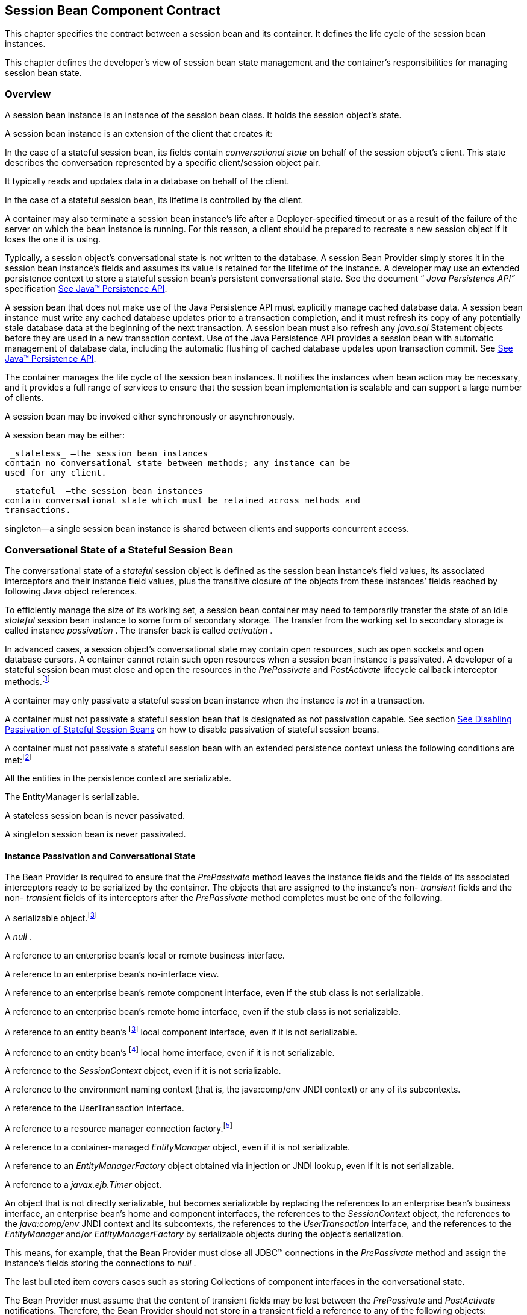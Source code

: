 [[a608]]
== Session Bean Component Contract

This chapter specifies the contract between a
session bean and its container. It defines the life cycle of the session
bean instances.

This chapter defines the developer’s view of
session bean state management and the container’s responsibilities for
managing session bean state.

=== Overview



A session bean
instance is an instance of the session bean class. It holds the session
object’s state.

A session bean instance is an extension of
the client that creates it:

In the case of a stateful session bean, its
fields contain _conversational state_  on
behalf of the session object’s client. This state describes the
conversation represented by a specific client/session object pair.

It typically reads and updates data in a
database on behalf of the client.

In the case of a stateful session bean, its
lifetime is controlled by the client.

A container may also terminate a session bean
instance’s life after a Deployer-specified timeout or as a result of the
failure of the server on which the bean instance is running. For this
reason, a client should be prepared to recreate a new session object if
it loses the one it is using.

Typically, a session object’s conversational
state is not written to the database. A session Bean Provider simply
stores it in the session bean instance’s fields and assumes its value is
retained for the lifetime of the instance. A developer may use an
extended persistence context to store a stateful session bean’s
persistent conversational state. See the document “ _Java Persistence
API”_ specification link:Ejb.html#a9851[See Java™ Persistence
API, version 2.1. http://jcp.org/en/jsr/detail?id=338.].

A session bean that does not make use of the
Java Persistence API must explicitly manage
cached database data. A session bean
instance must write any cached database updates prior to a transaction
completion, and it must refresh its copy of any potentially stale
database data at the beginning of the next transaction. A session bean
must also refresh any _java.sql_ Statement objects before they are used
in a new transaction context. Use of the Java Persistence API provides a
session bean with automatic management of database data, including the
automatic flushing of cached database updates upon transaction commit.
See link:Ejb.html#a9851[See Java™ Persistence API, version 2.1.
http://jcp.org/en/jsr/detail?id=338.].

The container manages the life cycle of the
session bean instances. It notifies the instances when bean action may
be necessary, and it provides a full range of services to ensure that
the session bean implementation is scalable and can support a large
number of clients.

A session bean may be invoked either
synchronously or asynchronously.

A session bean may be either:

 _stateless_ —the session bean instances
contain no conversational state between methods; any instance can be
used for any client.

 _stateful_ —the session bean instances
contain conversational state which must be retained across methods and
transactions.

singleton—a single session bean instance is
shared between clients and supports concurrent access.

=== Conversational State of a Stateful Session Bean



The
conversational state of a _stateful_ session object is defined as the
session bean instance’s field values, its associated interceptors and
their instance field values, plus the transitive closure of the objects
from these instances’ fields reached by following Java object
references.

To efficiently manage the size of its working
set, a session bean container may need to temporarily transfer the state
of an idle _stateful_ session bean instance to some form of secondary
storage. The transfer from the working set to secondary storage is
called instance _passivation_ . The transfer back is called _activation_
.

{empty}In advanced cases, a session object’s
conversational state may contain open resources, such as open sockets
and open database cursors. A container cannot retain such open resources
when a session bean instance is passivated. A developer of a stateful
session bean must close and open the resources in the _PrePassivate_ and
_PostActivate_ lifecycle callback interceptor
methods.footnote:a10228[Note that this requirement does not apply to the 
`EntityManager` and `EntityManagerFactory` objects.]

A container may only passivate a stateful
session bean instance when the instance is _not_ in a transaction.

A container must not passivate a stateful
session bean that is designated as not passivation capable. See section
link:Ejb.html#a1053[See Disabling Passivation of Stateful
Session Beans] on how to disable passivation of stateful session beans.

{empty}A container must not passivate a
stateful session bean with an extended persistence context unless the
following conditions are met:footnote:a10229[The container is not 
permitted to destroy a stateful session bean instance because it does 
not meet these requirements.]

All the entities in the persistence context
are serializable.

The EntityManager is serializable.

A stateless session bean is never passivated.

A singleton session bean is never passivated.

[[a639]]
==== Instance Passivation and Conversational State

The Bean Provider
is required to ensure that the _PrePassivate_ method leaves the instance
fields and the fields of its associated interceptors ready to be
serialized by the container. The objects that are assigned to the
instance’s non- _transient_ fields and the non- _transient_ fields of
its interceptors after the _PrePassivate_ method completes must be one
of the following.

A serializable object.footnote:a10230[Note that the Java Serialization 
protocol dynamically determines whether or not an object is serializable. 
This means that it is possible to serialize an object of a serializable 
subclass of a non-serializable declared field type.]

A _null_ .

A reference to an enterprise bean’s local or
remote business interface.

A reference to an enterprise bean’s
no-interface view.

A reference to an enterprise bean’s remote
component interface, even if the stub class is not serializable.

A reference to an enterprise bean’s remote
home interface, even if the stub class is not serializable.

A reference to an entity
bean’s footnote:a10230[] local component interface, even if it is
not serializable.

A reference to an entity
bean’s footnote:a10231[Component contract and client view of entity 
beans are described in the EJB Optional Features document 
<<a9890>>.] local home interface, even if it is not serializable.

A reference to the _SessionContext_ object,
even if it is not serializable.

A reference to the environment naming context
(that is, the java:comp/env JNDI context) or any of its subcontexts.

A reference to the UserTransaction interface.

A reference to a resource manager connection
factory.footnote:a10232[Except for the `javax.mail.Session` resource 
manager connection factory.]

A reference to a container-managed
_EntityManager_ object, even if it is not serializable.

A reference to an _EntityManagerFactory_
object obtained via injection or JNDI lookup, even if it is not
serializable.

A reference to a _javax.ejb.Timer_ object.

An object that is not directly serializable,
but becomes serializable by replacing the references to an enterprise
bean’s business interface, an enterprise bean’s home and component
interfaces, the references to the _SessionContext_ object, the
references to the _java:comp/env_ JNDI context and its subcontexts, the
references to the _UserTransaction_ interface, and the references to the
_EntityManager_ and/or _EntityManagerFactory_ by serializable objects
during the object’s serialization.

This means, for example, that the Bean
Provider must close all JDBC™ connections in the _PrePassivate_ method
and assign the instance’s fields storing the connections to _null_ .

The last bulleted item covers cases such as
storing Collections of component interfaces in the conversational state.

The Bean Provider must assume that the
content of transient fields may be lost between the _PrePassivate_ and
_PostActivate_ notifications. Therefore, the Bean Provider should not
store in a transient field a reference to any of the following objects:
_SessionContext_ object; environment JNDI naming context and any its
subcontexts; business interfaces; home and component interfaces;
_EntityManager_ interface; _EntityManagerFactory_ interface;
UserTransaction interface.

The restrictions on the use of transient
fields ensure that containers can use Java Serialization during
passivation and activation.

The following are
the requirements for the container.

The container performs the Java programming
language Serialization (or its equivalent) of the instance’s state (and
its interceptors’ state) after it invokes the PrePassivate method on the
instance and its interceptors.

The container must be able to properly save
and restore the reference to the business interfaces and home and
component interfaces of the enterprise beans stored in the instance’s
state even if the classes that implement the object references are not
serializable.

The container may use, for example, the
object replacement technique that is part of the
_java.io.ObjectOutputStream_ and _java.io.ObjectInputStream_ protocol to
externalize the home and component references.

The container must be able to properly save
and restore references to timers stored in the instance’s state even if
the classes that implement the timers are not serializable.

If the session bean instance stores in its
conversational state an object reference to the
_javax.ejb.SessionContext_ interface, the container must be able to save
and restore the reference across the instance’s passivation. The
container can replace the original _SessionContext_ object with a
different and functionally equivalent _SessionContext_ object during
activation.

If the session bean instance stores in its
conversational state an object reference to the _java:comp/env_ JNDI
context or its subcontext, the container must be able to save and
restore the object reference across the instance’s passivation. The
container can replace the original object with a different and
functionally equivalent object during activation.

If the session
bean instance stores in its conversational state an object reference to
the _UserTransaction_ interface, the container must be able to save and
restore the object reference across the instance’s passivation. The
container can replace the original object with a different and
functionally equivalent object during activation.

If the session
bean instance stores in its conversational state an object reference to
a container-managed _EntityManager_ or to an _EntityManagerFactory_
obtained via injection or JNDI lookup, the container must be able to
save and restore the object reference across the instance’s passivation.

The container may destroy a session bean
instance if the instance does not meet the requirements for
serialization after PrePassivate.

While the container is not required to use
the Serialization protocol for the Java programming language to store
the state of a passivated session instance, it must achieve the
equivalent result. The one exception is that containers are not required
to reset the value of _transient_ fields during
activation.footnote:a10234[This is to allow the container to swap out an 
instance’s state through techniques other than the Java Serialization 
protocol. For example, the container’s Java Virtual Machine implementation 
may use a block of memory to keep the instance’s variables, and the 
container swaps the whole memory block to the disk instead of performing 
Java Serialization on the instance.] Declaring the session bean’s fields
as transient is, in general, discouraged.

==== The Effect of Transaction Rollback on Conversational State

A session
object’s conversational state is not transactional. It is not
automatically rolled back to its initial state if the transaction in
which the object has participated rolls back.

If a rollback
could result in an inconsistency between a session object’s
conversational state and the state of the underlying database, the bean
developer (or the application development tools used by the developer)
must use the _afterCompletion_ notification to manually reset its state.

=== Protocol Between a Session Bean Instance and its Container



Containers themselves make no actual service
demands on the session bean instances. The container makes calls on a
bean instance to provide it with access to container services and to
deliver notifications issued by the container.

==== Required Session Bean Metadata

A session bean must be annotated or denoted
in the deployment descriptor as a stateless, stateful, or singleton
session bean. A stateless session bean must be annotated with the
_Stateless_ annotation or denoted in the deployment descriptor as a
stateless session bean. A stateful session bean must be annotated with
the _Stateful_ annotation or denoted in the deployment descriptor as a
stateful session bean. A singleton session bean must be annotated with
the Singleton annotation or denoted in the deployment descriptor as a
singleton session bean. The _Stateful_ , _Singleton_ , and _Stateless_
annotations are component-defining annotations and are applied to the
bean class.

==== Dependency Injection

A session bean may use dependency injection
mechanisms to acquire references to resources or other objects in its
environment (see link:Ejb.html#a3613[See Enterprise Bean
Environment]). If a session bean makes use of dependency injection, the
container injects these references after the bean instance is created,
and before any business methods are invoked on the bean instance. If a
dependency on the _SessionContext_ is declared, or if the bean class
implements the optional _SessionBean_ interface (see Section
link:Ejb.html#a722[See The SessionBean Interface]), the
_SessionContext_ is also injected at this time. If dependency injection
fails, the bean instance is discarded.

Under the EJB 3.x API, the bean class may
acquire the _SessionContext_ interface through dependency injection
without having to implement the _SessionBean_ interface. In this case,
the _Resource_ annotation (or _resource-env-ref_ deployment descriptor
element) is used to denote the bean’s dependency on the _SessionContext_
. See link:Ejb.html#a3613[See Enterprise Bean Environment].

[[a682]]
==== The SessionContext Interface

If the bean
specifies a dependency on the _SessionContext_ interface (or if the bean
class implements the _SessionBean_ interface), the container must
provide the session bean instance with a _SessionContext_ object. This
gives the session bean instance access to the instance’s context
maintained by the container. The _SessionContext_ interface has the
following methods:

The _getCallerPrincipal_ method returns the
_java.security.Principal_ that identifies the invoker.

The _isCallerInRole_ method tests if the
session bean instance’s caller has a particular role.

The _setRollbackOnly_ method allows the
instance to mark the current transaction such that the only outcome of
the transaction is a rollback. Only instances of a session bean with
container-managed transaction demarcation are permitted to use this
method.

The _getRollbackOnly_ method allows the
instance to test if the current transaction has been marked for
rollback. Only instances of a session bean with container-managed
transaction demarcation are permitted to use this method.

The _getUserTransaction_ method returns the
_javax.transaction.UserTransaction_ interface. The instance can use this
interface to demarcate transactions and to obtain transaction status.
Only instances of a session bean with bean-managed transaction
demarcation are permitted to use this method.

The _getTimerService_ method returns the
_javax.ejb.TimerService_ interface. Only stateless session beans and
singleton session beans are permitted to use this method. Stateful
session beans cannot be timed objects.

The _getBusinessObject(Class
businessInterface)_ method returns a business object reference to the
session bean’s business interface or no-interface view. In the case of
the no-interface view, the argument is of the type of the bean class.
Only session beans with an EJB 3.x business interface or no-interface
view are permitted to call this method.

 If a subsequent invocation is made on the
result of _getBusinessObject_ , then:

For a stateless session bean, the invocation
will be delivered to another stateless session bean instance.

For a stateful session bean or singleton
session bean, the invocation will be delivered to the bean instance that
returned the reference. The existing rules regarding reentrancy would
then apply.

The _getInvokedBusinessInterface_ method
returns the session bean business interface or no-interface view (bean
class) type through which the bean was invoked.

The _getEJBObject_ method returns the session
bean’s remote component interface. Only session beans with a remote
EJBObject interface are permitted to call this method.

The _getEJBHome_ method returns the session
bean’s remote home interface. Only session beans with a remote home
interface are permitted to call this method.

The _getEJBLocalObject_ method returns the
session bean’s local component interface. Only session beans with a
local EJBLocalObject interface are permitted to call this method.

The _getEJBLocalHome_ method returns the
session bean’s local home interface. Only session beans with a local
home interface are permitted to call this method.

The _lookup_ method enables the session bean
to look up its environment entries in the JNDI naming context.

The wasCancelCalled method enables an
asynchronous session bean method to check whether the client invoked its
Future.cancel method. The SessionContext.wasCancelCalled method only
returns true if the cancel method was invoked on the client Future
object corresponding to the currently executing business method and the
mayInterruptIfRunning parameter was set to true.

The _getContextData_ method enables a
business method, lifecycle callback method, or timeout method to
retrieve or update the interceptor and/or webservices context data
associated with its invocation.

===== Use of the MessageContext Interface by Session Beans

A session bean that implements a web service
endpoint using the JAX-WS contracts should use the JAX-WS
_WebServiceContext_ , which can be injected by use of the _Resource_
annotation. The _WebServiceContext_ interface allows the session bean
instance to see the SOAP message for the web service endpoint, as well
as the properties set by the JAX-WS message handlers, if any. The
session bean may use the _WebServiceContext_ interface to set properties
for the JAX-WS message handlers, if any. See
link:Ejb.html#a9881[See Java™ API for XML-based Web Service,
version 2.2 (JAX-WS). http://jcp.org/en/jsr/detail?id=224.].

The javax.xml.ws.handler.MessageContext
(link:Ejb.html#a9881[See Java™ API for XML-based Web Service,
version 2.2 (JAX-WS). http://jcp.org/en/jsr/detail?id=224.]) is also
accessible to interceptors for session bean web service endpoints. See
Section link:Ejb.html#a2029[See InvocationContext].

[[a705]]
==== Session Bean Lifecycle Callback Interceptor Methods

The following lifecycle event callbacks are
supported for session beans. With the exception of AroundConstruct
lifecycle callback interceptors (see link:Ejb.html#a9887[See
Interceptors, version 1.2. http://jcp.org/en/jsr/detail?id=318.]), all
interceptor methods may be defined directly on the bean class or on a
separate interceptor class. See link:Ejb.html#a1487[See
Lifecycle Callback Interceptor Methods] and Chapter
link:Ejb.html#a2004[See Interceptors].

 _AroundConstruct_

 _PostConstruct_

 _PreDestroy_

 _PostActivate_

 _PrePassivate_

The _PostConstruct_ callback invocations
occur before the first business method invocation on the bean instance.
This is at a point after which any dependency injection has been
performed by the container.

The _PostConstruct_ lifecycle callback
interceptor methods execute in an unspecified security context.

The PostConstruct lifecycle callback
interceptor methods for a stateless session bean execute in an
unspecified transaction context. The PostConstruct lifecycle callback
interceptor methods for a singleton session bean execute in a
transaction context determined by the bean’s transaction management type
and any applicable transaction attribute. The PostConstruct lifecycle
callback interceptor methods for a stateful session bean execute in a
transaction context determined by the lifecycle callback method's
transaction attribute.

The _PreDestroy_ callback notification
signals that the instance is in the process of being removed by the
container. In the _PreDestroy_ lifecycle callback interceptor methods,
the instance typically releases the resources that it has been holding.

The _PreDestroy_ lifecycle callback
interceptor methods execute in an unspecified security context.

The PreDestroy lifecycle callback interceptor
methods for a stateless session bean execute in an unspecified
transaction context. The PreDestroy lifecycle callback interceptor
methods for a singleton session bean execute in a transaction context
determined by the bean’s transaction management type and any applicable
transaction attribute. The PreDestroy lifecycle callback interceptor
methods for a stateful bean execute in a transaction context determined
by the lifecycle callback method’s transaction attribute.

The _PrePassivate_ and _PostActivate_
lifecycle callback interceptor methods are only called on a stateful
session bean instance if the bean is passivation capable. By default a
stateful session bean is passivation capable. See section
link:Ejb.html#a1053[See Disabling Passivation of Stateful
Session Beans] on how to disable passivation of a stateful session bean.

The _PrePassivate_ callback notification
signals the intent of the container to passivate the instance. The
_PostActivate_ notification signals the instance it has just been
reactivated. Because containers automatically maintain the
conversational state of a stateful session bean instance when it is
passivated, these notifications are not needed for most session beans.
Their purpose is to allow stateful session beans to maintain those open
resources that need to be closed prior to an instance’s passivation and
then reopened during an instance’s activation.

The _PrePassivate_ and _PostActivate_
lifecycle callback interceptor methods execute in an unspecified
security context.

The _PrePassivate_ and _PostActivate_
lifecycle callback interceptor methods execute in a transaction context
determined by the lifecycle callback method's transaction attribute.

[[a722]]
==== The SessionBean Interface

The session bean class is not required to
implement the _SessionBean_ interface or the _Serializable_ interface.
Interceptor classes for the bean are likewise not required to implement
the _Serializable_ interface.

 _The SessionBean interface was required to
be implemented by the session bean class in earlier versions of the
Enterprise JavaBeans specification. Under the EJB 3.x API, the
functionality previously provided by the SessionBean interface is
available to the bean class through selective use of dependency
injection (of the SessionContext) and optional lifecycle callback
interceptor methods._

The _SessionBean_ interface defines four
methods: _setSessionContext_ , _ejbRemove_ , _ejbPassivate_ , and
_ejbActivate_ .

The _setSessionContext_
 method is called by the bean’s container to
associate a session bean instance with its context maintained by the
container. Typically a session bean instance retains its session context
as part of its state.

The _ejbRemove_ notification signals that the
instance is in the process of being removed by the container. In the
_ejbRemove_  method, the instance typically
releases the same resources that it releases in the _ejbPassivate_
 method.

Under the EJB 3.x API, the bean class may
optionally define a _PreDestroy_ lifecycle callback interceptor method
for notification of the container’s removal of the bean instance.

The _ejbPassivate_ notification signals the
intent of the container to passivate the instance. The _ejbActivate_
notification signals the instance it has just been reactivated. Their
purpose is to allow stateful session beans to maintain those open
resources that need to be closed prior to an instance’s passivation and
then reopened during an instance’s activation. The _ejbPassivate_ and
_ejbActivate_ methods are only called on stateful session bean
instances.

Under the EJB 3.x API, the bean class may
optionally define _PrePassivate_ and/or _PostActivate_ lifecycle
callback interceptor methods for notification of the
passivation/activation of the bean instance.

This specification requires that the
_ejbRemove_ , _ejbActivate_ , and _ejbPassivate_ methods of the
_SessionBean_ interface, and the _ejbCreate_ method of a stateless
session bean be treated as _PreDestroy_ , _PostActivate_ ,
_PrePassivate_ and _PostConstruct_ life cycle callback interceptor
methods, respectively.

If the session bean implements the
_SessionBean_ interface, the _PreDestroy_ annotation on the bean class
can only be applied to the _ejbRemove_ method; the _PostActivate_
annotation can only be applied to the _ejbActivate_ method; the
_PrePassivate_ annotation can only be applied to the _ejbPassivate_
method. Similar requirements apply to use of deployment descriptor
metadata as an alternative to the use of annotations.

[[a736]]
==== The Session Synchronization Notifications for Stateful Session Beans

A stateful
session bean class can optionally implement the javax.ejb.
_SessionSynchronization_ interface or annotate methods using the
individual AfterBegin, BeforeCompletion, and AfterCompletion
annotations. The deployment descriptor may also be used to declare the
individual session synchronization methods. These provide the session
bean instances with transaction
synchronization notifications. The instances can use these
notifications, for example, to manage database data they may cache
within transactions—e.g., if the Java Persistence API is not used. A
stateful session bean class may use either the
javax.ejb.SessionSynchronization interface or the session
synchronization annotations, but not both. If annotation are used, there
must be at most one _AfterBegin_ method, one _BeforeCompletion_ method,
and one _AfterCompletion_ method for the bean.

The _afterBegin_
notification signals a session bean instance that a new transaction has
begun. The container invokes this method before the first business
method within a transaction (which is not necessarily at the beginning
of the transaction). The _afterBegin_ notification is invoked with the
transaction context. The instance may do any database work it requires
within the scope of the transaction.

The _beforeCompletion_
 notification is issued when a session bean
instance’s client has completed work on its current transaction but
prior to committing the resource managers used by the instance. At this
time, the instance should write out any database updates it has cached.
The instance can cause the transaction to roll back by invoking the
setRollbackOnly method on its
_SessionContext_ object.

The _afterCompletion_
 notification signals that the current
transaction has completed. A completion status of _true_ indicates that
the transaction has committed. A status of _false_ indicates that a
rollback has occurred. Since a session bean instance’s conversational
state is not transactional, it may need to manually reset its state if a
rollback occurred.

All Container Providers must support the __
session synchronization notifications. If a
bean class implements the _SessionSynchronization_ interface, the
container must invoke the _afterBegin_ , _beforeCompletion_ , and
_afterCompletion_ notifications as required by the specification. If the
bean implementor uses the session synchronization annotations, the
container must invoke only the notifications corresponding to the
annotations that have been used.

If a stateful session bean's PostConstruct,
PreDestroy, PrePassivate or PostActivate lifecycle callback interceptor
method is invoked in the scope of a transaction, session synchronization
callbacks for the transaction are not called on the bean instance.

A session synchronization method can have
public, private, protected, or package level access. A session
synchronization method must not be declared as _final_ or _static_ .

Only a stateful session bean with
container-managed transaction demarcation can receive session
synchronization notifications. Stateless session beans and singleton
session beans must not implement the _SessionSynchronization_ interface
or use the session synchronization annotations.

There is no need for a session bean with
bean-managed transaction demarcation to rely on the synchronization call
backs because the bean is in control of the commit—the bean knows when
the transaction is about to be committed and it knows the outcome of the
transaction commit.

==== Timeout Callbacks for Stateless and Singleton Session Beans

A stateless session bean or singleton session
bean can be registered with the EJB Timer Service for time-based event
notifications. The container invokes the appropriate bean instance
timeout callback method when a timer for the bean has expired. See
link:Ejb.html#a5456[See Timer Service]. Stateful session beans
cannot be registered with the EJB Timer Service, and therefore should
not implement timeout callback methods.

==== Business Method Delegation

The session bean’s business interface,
no-interface view, component interface, or web service endpoint defines
the business methods callable by a client.

The container classes that implement these
are generated by the container tools. The class that implements the
session bean’s business interface and the class that implements the
session bean’s no-interface view and the class that implements a session
bean’s component interface delegate an invocation of a business method
to the matching business method that is implemented in the session bean
class. The class that handles requests to the web service endpoint
invokes the session bean method that matches the web service method
corresponding to the SOAP request.

[[a756]]
==== Session Bean Creation

Except as noted below, the container creates
an instance of a session bean as follows. First, the container calls the
bean class constructor to create a new session bean instance. Second,
the container performs any dependency injection as specified by metadata
annotations on the bean class or by the deployment descriptor. This
includes the bean’s SessionContext, if applicable. Third, the container
calls the _PostConstruct_ lifecycle callback interceptor methods for the
bean, if any. The additional steps described below in sections
link:Ejb.html#a759[See Stateful Session Beans] and
link:Ejb.html#a762[See Stateless Session Beans] apply if the
session bean is invoked through the EJB 2.1 client view APIs.

If an interceptor associated with the session
bean declares an _AroundConstruct_ lifecycle callback interceptor
method, the container follows the rules for the _AroundConstruct
interceptors_ defined in the Interceptors specification
link:Ejb.html#a9887[See Interceptors, version 1.2.
http://jcp.org/en/jsr/detail?id=318.].

[[a759]]
===== Stateful Session Beans

If the bean is a stateful session bean and
the client has used one of the create<METHOD> methods defined in the
session bean’s home or local home interface to create the bean, the
container then calls the instance’s initialization method whose
signature matches the signature of the _create<METHOD>_ invoked by the
client, passing to the method the input parameters sent from the client.
If the bean class is written to the EJB 3.x API, and has been adapted
for use with an earlier client view, this initialization method is a
matching _Init_ method, as designated by use of the _Init_ annotation,
or _init-method_ deployment descriptor element.footnote:a10235[Any 
initialization methods defined for the bean by means of the `init-method` 
deployment descriptor element apply in addition to those defined by means 
of annotations.]
If the bean class was written to the EJB 2.1 or earlier API, this
initialization method is a matching _ejbCreate<METHOD>_ method, as
described in link:Ejb.html#a1498[See ejbCreate<METHOD> Methods].

Each stateful session bean class that has a
home interface must have at least one such initialization method. The
number and signatures of a session bean’s initialization methods are
specific to each session bean class. Since a stateful session bean
represents a specific, private conversation between the bean and its
client, its initialization parameters typically contain the information
the client uses to customize the bean instance for its use.

[[a762]]
===== Stateless Session Beans

A stateless session bean that has an EJB 2.1
local or remote client view has a single _create_ method on its home
interface. In this case, EJB 2.1 required the stateless session bean
class to have a single no-arg _ejbCreate_ method. Under the EJB 3.x API,
it is not required that a stateless session bean have an _ejbCreate_
method, even when it has a home interface. An EJB 3.x stateless session
bean class may have a _PostConstruct_ method, as described in Section
link:Ejb.html#a705[See Session Bean Lifecycle Callback
Interceptor Methods].

If the stateless session bean instance has an
_ejbCreate_ method, the container treats the _ejbCreate_ method as the
instance’s _PostConstruct_ method, and, in this case, the
_PostConstruct_ annotation (or deployment descriptor metadata) can only
be applied to the bean’s _ejbCreate_ method.

Since stateless session bean instances are
typically pooled, the time of the client’s invocation of the _create_
method need not have any direct relationship to the container’s
invocation of the _PostConstruct_ / _ejbCreate_ method on the stateless
session bean instance.

A stateless session bean that provides only a
web service client view has no _create_ method. If the _ejbCreate_
method required by EJB 2.1 is present, it is treated by the container as
the instance’s _PostConstruct_ method, and is invoked when the container
needs to create a new session bean instance in order to service a client
request.

[[a767]]
==== Stateful Session Bean Removal

A stateful session bean written to the EJB
3.x API typically has one or more remove methods designated by means of
the _Remove_ annotation or _remove-method_ deployment descriptor
element.footnote:a10236[Any remove methods defined for the bean by means 
of the `remove-method` deployment descriptor element apply in addition to 
those defined by means of annotations.]
Invocation of the remove method causes
the removal of the stateful session bean after the remove method
successfully completes. If the _Remove_ annotation specifies the value
of _retainIfException_ as _true_ and the invocation of the _Remove_
method throws an application exception, the instance is not removed. The
_retain-if-exception_ subelement of the _remove-method_ deployment
descriptor element may be explicitly specified to override the
_retainIfException_ value specified or defaulted by the _Remove_
annotation. The default value of the _retainIfException_ element is
_false_ . If there are multiple remove methods, their
_retainIfException_ values can differ.

==== Stateful Session Bean Timeout

A Bean Provider or Deployer may optionally
assign a timeout value to a stateful session bean. The stateful session
bean timeout is specified using the StatefulTimeout annotation on the
bean class. It may also be specified using the stateful-timeout
deployment descriptor element. If both are specified, the deployment
descriptor value overrides that of the annotation.

The timeout value is the amount of time a
stateful session bean instance is permitted to remain idle (not receive
any client invocations) before being removed by the container. A timeout
value of -1 indicates that the bean must not be removed due to timeout
for as long as the application is deployed. A timeout value of 0
indicates that the bean is immediately eligible for removal after
becoming idle.

If a stateful session bean timeout is not
designated using this standard metadata, the container determines when
to end the lifetime of the bean, possibly based on vendor-specific
configuration. The details of such configuration are beyond the scope of
the specification.

A stateful session bean instance must not be
removed due to timeout while it is associated with a transaction or
while it is processing a business method or callback. The full stateful
session bean life cycle is covered in link:Ejb.html#a921[See
Stateful Session Beans].

==== Business Method Interceptor Methods for Session Beans

The _AroundInvoke_ interceptor methods are
supported for session beans. These interceptor methods may be defined on
the bean class and/or on interceptor classes, and apply to the handling
of the invocation of the business methods of the bean’s business
interface, no-interface view, component interface, and/or web service
endpoint.

For stateful session beans that use the
session synchronization notifications, the _afterBegin_ notification
occurs before any _AroundInvoke_ method invocations, and the
_beforeCompletion_ notification occurs after all _AroundInvoke_
invocations have finished.

Interceptors are described in
link:Ejb.html#a2004[See Interceptors].

[[a778]]
==== Serializing Session Bean Methods

The following requirements apply to stateless
and stateful session beans. See section link:Ejb.html#a1257[See
Singleton Session Bean Concurrency] for singleton session bean
concurrency requirements.

The container serializes calls to each
stateful and stateless session bean instance. Most containers will
support many instances of a session bean executing concurrently;
however, each instance sees only a serialized sequence of method calls.
Therefore, a stateful or stateless session bean does not have to be
coded as reentrant.

The container must serialize all the
container-invoked callbacks (that is, the
business method interceptor methods, lifecycle callback interceptor
methods, timeout callback methods, beforeCompletion methods, and so on),
and it must serialize these callbacks with the client-invoked business
method calls.

By default, clients are allowed to make
concurrent calls to a stateful session object and the container is
required to serialize such concurrent requests. Note that the container
never permits multi-threaded access to the actual stateful session bean
instance. For this reason, Read/Write method locking metadata, as well
as the bean-managed concurrency mode, are not applicable to stateful
session beans and must not be used.footnote:a10237[The concurrency 
management type `CONTAINER` may be specified for stateful session beans, 
but doing so has no impact on the semantics of concurrency management 
for such beans.] See
link:Ejb.html#a1257[See Singleton Session Bean Concurrency] for
a description of how these concurrency modes and locking types apply to
singleton session beans.

The Bean Provider may optionally specify that
concurrent client requests to a stateful session bean are prohibited.
This is done using the AccessTimeout annotation or the _access-timeout_
deployment descriptor element with a value of 0. In this case, if a
client-invoked business method is in progress on an instance when
another client-invoked call, from the same or different client, arrives
at the same stateful session bean istance, if the second client is a
client of the bean’s business interface or no-interface view, the
concurrent invocation must result in the second client receiving the
_javax.ejb.ConcurrentAccessException_.footnote:a10238[The 
`javax.ejb.ConcurrentAccessException` is a subclass of the 
`javax.ejb.EJBException`. If the business interface is a remote business 
interface that extends `java.rmi.Remote`, the client will receive the 
`java.rmi.RemoteException` instead.] If the
EJB 2.1 client view is used, the container must throw the
java.rmi.RemoteException if the second client is a remote client, or the
_javax.ejb.EJBException_ if the second client is a local client.

There is no need for any restrictions against
concurrent client access to stateless session beans because the
container routes each request to a different instance of the stateless
session bean class.

===== Stateful Session Bean Concurrent Access Timeouts

The AccessTimeout annotation is used to
specify the amount of time a stateful session bean request should block
in the case that it cannot immediately access a bean instance that is
already processing a different request. If an access attempt times out,
the container throws the javax.ejb.ConcurrentAccessTimeoutException to
the client.

The AccessTimeout annotation can be specified
on a business method or on the bean class (or superclass). The
AccessTimeout annotation specified on a class applies the access timeout
to all business methods of that class. If the AccessTimeout annotation
is specified on both the class and on a business method of that class,
the method-level annotation takes precedence.

An AccessTimeout value of -1 indicates that a
concurrent client request will block indefinitely until it can proceed.

==== Transaction Context of Session Bean Methods

The following
session bean methods are invoked in the scope of a transaction
determined by the transaction attribute specified in the bean’s metadata
annotations or deployment descriptor.

An implementation of a method defined in a
session bean’s business interface or component interface or no-interface
view.

A web service method.

A timeout callback method

A singleton session bean’s PostConstruct or
PreDestroy lifecycle callback interceptor method.

A stateful session bean's PostConstruct,
PreDestroy, PrePassivate or PostActivate lifecycle callback interceptor
method is invoked in the scope of a transaction determined by the
transaction attribute specified in the lifecycle callback method's
metadata annotations or deployment descriptor.

A stateful session bean’s _afterBegin_ and
_beforeCompletion_ methods are always called with the same transaction
context as the business methods executed between the _afterBegin_ and
_beforeCompletion_ methods.

A session bean’s _constructor_ ,
_setSessionContext_ , other dependency injection methods, other life
cycle callback interceptor methods, and _afterCompletion_ methods are
called with an unspecified transaction context. Refer to section
link:Ejb.html#a2889[See Handling of Methods that Run with “an
unspecified transaction context”] for how the container executes methods
with an unspecified transaction context.

If database operations are performed within a
stateful session bean’s _PostConstruct_ , _PreDestroy_ , _PrePassivate_
or _PostActivate_ lifecycle callback interceptor methods these
operations will not be part of the client’s transaction. If such a
transaction is rolled back, the instance is discarded. See section
link:Ejb.html#a1041[See Dealing with Exceptions] for rules on
dealing with exceptions in stateful session beans.

[[a800]]
=== Access in the Global JNDI Namespace



The Java EE Platform Specification defines a
standardized global JNDI namespace and a series of related namespaces
that map to the various scopes of a Java EE application. These
namespaces can be used by applications to portably retrieve references
to components and resources. This specification defines the JNDI names
by which session beans are required to be registered within these
namespaces.

==== Syntax

Each portable session bean global JNDI name
has the following syntax:

{empty}java:global[/<app-name>]/<module-name>/<bean-name>[!<fully-qualified-interface-name>]

<app-name> only applies if the session bean
is packaged within an .ear file. It defaults to the base name of the
_.ear_ file with no filename extension, unless specified by the
application.xml deployment descriptor.

<module-name> is the name of the module in
which the session bean is packaged. In a stand-alone ejb-jar file or
.war file, <module-name> defaults to the base name of the module with
any filename extension removed. In an ear file, the <module-name>
defaults to the pathname of the module with any filename extension
removed, but with any directory names included. The default module name
can be overridden using the module-name element of ejb-jar.xml file (for
_ejb-jar_ files) or web.xml file (for _.war_ files).

<bean-name> is the ejb-name of the enterprise
bean. For enterprise beans defined via annotations, it defaults to the
unqualified name of the session bean class, unless otherwise specified
by the _name_ element of the Stateless, Stateful, or Singleton
annotation. For enterprise beans defined via the _ejb-jar.xml_ file, it
is specified in the ejb-name deployment descriptor element.

The container registers a separate JNDI name
entry for each local business interface, each remote business interface,
any no-interface view, any local home interface, and any remote home
interface. For the no-interface view, the last portion of the entry name
is the fully-qualified name of the bean class.

In addition to the previous requirements, if
the bean exposes only one of the applicable client interfaces (or,
alternatively has only a no-interface view), the container registers an
entry for that view with the following syntax:

java:global[/<app-name>]/<module-name>/<bean-name>

{empty}The container is also required to make
session bean JNDI names available through the java:app and java:module
namespaces.footnote:a10239[Note that the existence of global JNDI names 
for the local and no-interface client views does not imply that 
cross-application access to those entries is required. See <<a242>> for 
more details.]

===== java:app

The java:app prefix allows a component
executing within a Java EE application to access an application-specific
namespace. The resulting syntax is:

{empty}java:app/<module-name>/<bean-name>[!<fully-qualified-interface-name>]

Note that <module-name> is a required part of
the syntax, even for names based on session bean components packaged
within a stand-alone module.

[[a816]]
===== java:module

The _java:_ module prefix allows a component
executing within a Java EE application to access a module-specific
namespace. The resulting syntax is:

{empty}java:module/<bean-name>[!<fully-qualified-interface-name>]

==== Examples

The following examples show the resulting
global JNDI names for various session beans.

===== Session bean exposing a single local business interface



package com.acme;



@Stateless

public class FooBean implements Foo \{ ... }



If FooBean is packaged in fooejb.jar without
a deployment descriptor and deployed as a stand-alone module, the
resulting JNDI name entries are:

java:global/fooejb/FooBean

java:global/fooejb/FooBean!com.acme.Foo



java:app/fooejb/FooBean

java:app/fooejb/FooBean!com.acme.Foo



java:module/FooBean

java:module/FooBean!com.acme.Foo

If FooBean is packaged in fooejb.jar within
fooapp.ear, without the use of any deployment descriptors, the resulting
global JNDI name entries are:

java:global/fooapp/fooejb/FooBean

java:global/fooapp/fooejb/FooBean!com.acme.Foo



java:app/fooejb/FooBean

java:app/fooejb/FooBean!com.acme.Foo



java:module/FooBean

java:module/FooBean!com.acme.Foo

If FooBean is packaged in a stand-alone
fooweb.war file, without the use of any deployment descriptors, the
resulting global JNDI name entries are:

java:global/fooweb/FooBean

java:global/fooweb/FooBean!com.acme.Foo



java:app/fooweb/FooBean

java:app/fooweb/FooBean!com.acme.Foo



java:module/FooBean

java:module/FooBean!com.acme.Foo

If FooBean is packaged in fooweb.war within
fooapp.ear, without the use of any deployment descriptors, the resulting
global JNDI name entries are:

java:global/fooapp/fooweb/FooBean

java:global/fooapp/fooweb/FooBean!com.acme.Foo



java:app/fooweb/FooBean

java:app/fooweb/FooBean!com.acme.Foo



java:module/FooBean

java:module/FooBean!com.acme.Foo









===== Session bean exposing multiple client views



package com.acme;



@Singleton(name="Shared")

@LocalBean

@Remote(com.acme.SharedRemote.class)

public class SharedBean \{ ... }



If SharedBean is packaged in shared.jar
without a deployment descriptor and deployed as a stand-alone module,
the resulting global JNDI name entries are:

java:global/shared/Shared!com.acme.SharedBean

java:global/shared/Shared!com.acme.SharedRemote



java:app/shared/Shared!com.acme.SharedBean

java:app/shared/Shared!com.acme.SharedRemote



java:module/Shared!com.acme.SharedBean

java:module/Shared!com.acme.SharedRemote



=== Asynchronous Methods



A session bean can expose methods with
asynchronous client invocation semantics. For asynchronous invocations,
control returns to the client before the container dispatches the
invocation to a bean instance. An asynchronous method is a business
method exposed through one or more of the remote business, local
business, or no-interface session bean views.

Asynchronous methods can return a Future<V>
object that allows the client to retrieve a result value, check for
exceptions, or attempt to cancel an in-progress invocation.

==== Metadata

The Asynchronous annotation is used to
designate which business methods are asynchronous.

The Asynchronous annotation can be applied to
a particular business method of a bean class (or superclass), or to the
bean class (or superclass). If the Asynchronous annotation is applied at
the class level, all business methods declared on that specific class
are asynchronous.

Asynchronous methods can also be designated
via the deployment descriptor.

Asynchronous method invocation semantics only
apply to the no-interface, local business, and remote business client
views. Support for asynchronous business methods exposed through the
local component, remote component, and web service client views is not
required by this specification, and applications which expose such views
with asynchronous methods will not be portable.

==== Method Requirements

The valid return type of an asynchronous
method is either void or java.util.concurrent.Future<V>, where V is the
result value type.

An asynchronous method with return type void
must not declare any application exceptions. An asynchronous method with
return type Future<V> is permitted to declare application exceptions.

===== Return Values

The Bean Provider makes the result value of
an asynchronous invocation available to the client by returning a
Future<V> object for which both get() methods return the result value. A
concrete Future<V> implemention called javax.ejb.AsyncResult<V> is
provided by the container as a convenience. The AsyncResult<V> class has
a constructor that takes the result value as a parameter.

Example:

@Asynchronous

public Future<Integer>
performCalculation(...) \{



 // ... do calculation



 Integer result = ...;



 return new AsyncResult<Integer>(result);

}

Note that the Future<V> object returned from
the bean class method (including any instance of AsyncResult<V>) is only
used as a way to pass the result value to the container. This object is
not given directly to the caller, since by definition the caller already
has a container-generated Future<V> object that was returned from the
original invocation.

===== Method cancellation

A client can request that an asynchronous
invocation be cancelled by calling the Future<V>.cancel(boolean
mayInterruptIfRunning) method. The Bean Provider can check whether the
client has requested cancellation by calling the
SessionContext.wasCancelCalled() method within the context of the
asynchronous method. See link:Ejb.html#a387[See Asynchronous
Invocations] for the description of the client Future contract.

==== Transactions

The client’s transaction context does not
propagate with an asynchronous method invocation. From the Bean
Provider’s point of view, there is never a transaction context flowing
in from the client. This means, for example, that the semantics of the
REQUIRED transaction attribute on an asynchronous method are exactly the
same as REQUIRES_NEW.

==== Security

The caller security principal propagates with
an asynchronous method invocation. Caller security principal propagation
behaves exactly the same for asynchronous method invocations as it does
for synchronous session bean invocations.

==== Client Exception Behavior

Client exception behavior depends on whether
the asynchronous method has return type void or Future<V>.

If the asynchronous method has return type
void, then once control has returned from the client’s method call no
exceptions occurring during the processing of the invocation will be
delivered to the client. For this reason, asynchronous methods with
return type void must not declare application exceptions.

If the asynchronous method has return type
Future<V>, an exception thrown from the processing of the asynchronous
method invocation is accessible to the client via the getCause() method
of a java.util.concurrent.ExecutionException thrown from either
Future.get() method.

[[a921]]
=== Stateful Session Beans



==== Stateful Session Bean Lifecycle State Diagram

The following figure illustrates the life
cycle of a stateful session bean instance.

===



Life Cycle of a Stateful Session Bean Instance

image:EBCore-10.png[image]

The following
steps describe the life cycle of a stateful session bean instance:

A session bean instance’s life starts when a
client obtains a reference to a stateful session bean instance through
dependency injection or JNDI lookup, or when the client invokes a
_create<METHOD>_ method on the session bean’s home interface. This
causes the container to invoke the session bean class constructor to
create a new session bean instance.footnote:a10240[If an `AroundConstruct` 
lifecycle callback interceptor is associated with the stateful session bean, 
the container follows the rules for the `AroundConstruct` interceptors 
defined in the _Interceptors_ specification <<a9887>>.] Next, the
container performs any dependency injection as specified by metadata
annotations on the bean class or by the deployment descriptor. The
container then calls the _PostConstruct_ lifecycle callback interceptor
method(s) for the bean, if any. Finally, if the session bean was written
to the EJB 2.1 client view, the container invokes the matching
_ejbCreate<METHOD>_ or _Init_ method on the instance. The container then
returns the session object reference to the client. The instance is now
in the method ready state.

 _NOTE: When a stateful session bean is
looked up or otherwise obtained through the explicit JNDI lookup
mechanisms, the container must provide a new stateful session bean
instance, as required by the Java EE specification (Section “Java Naming
and Directory Interface (JNDI) Naming Context”
link:Ejb.html#a9854[See Java™ Naming and Directory Interface 1.2
Specification (JNDI).
http://docs.oracle.com/javase/7/docs/technotes/guides/jndi/index.html.])._

The session bean instance is now ready for
client’s business methods. Based on the transaction attributes in the
session bean’s metadata annotations and/or deployment descriptor and the
transaction context associated with the client’s invocation, a business
method is executed either in a transaction context or with an
unspecified transaction context (shown as “tx method” and “non-tx
method” in the diagram). See link:Ejb.html#a2172[See Support for
Transactions] for how the container deals with transactions.

A non-transactional method is executed while
the instance is in the method ready state.

An invocation of a transactional method
causes the instance to be included in a transaction. When the session
bean instance is included in a transaction, the container issues the
_afterBegin_ method on it if the session bean has an _afterBegin_
callback method.footnote:a10241[If a stateful session bean lifecycle 
callback interceptor method is invoked in the scope of a transaction, 
session synchronization callbacks for such transactions are not called 
on the bean instance — see <<a2750>>.] The _afterBegin_ method is
invoked on the instance before any business method or business method
interceptor method is executed as part of the transaction. The instance
becomes associated with the transaction and will remain associated with
the transaction until the transaction completes.

Session bean methods invoked by the client in
this transaction can now be delegated to the bean instance. An error
occurs if a client attempts to invoke a method on the session object and
the bean’s metadata annotations and/or deployment descriptor for the
method requires that the container invoke the method in a different
transaction context than the one with which the instance is currently
associated or in an unspecified transaction context.

If a transaction commit has been requested,
the transaction service notifies the container of the commit request
before actually committing the transaction, and the container issues the
_befor_ _eCompletion_ callback on the instance if the session bean has a
_beforeCompletion_ callback method.footnote:a10241[] When _beforeCompletion_ 
is invoked, the instance should write
any cached updates to the database.footnote:a10242[Note that if the Java 
Persistence API is used, the persistence provider will use the 
beforeCompletion notification to automatically flush any updates to the 
container-managed persistence context to the database. See <<a9851>>.] If a
transaction rollback had been requested instead, the rollback status is
reached without the container issuing a _beforeCompletion_ . The
container may not call the _beforeCompletion_ method if the transaction
has been marked for rollback (nor does the instance write any cached
updates to the database).

The transaction service then attempts to
commit the transaction, resulting in either a commit or rollback.

When the transaction completes, the container
issues _afterCompletion_ on the instance if the session bean has an
_afterCompletion_ callback method,footnote:a10241[] specifying the status of the completion (either commit or
rollback). If a rollback occurred, the bean instance may need to reset
its conversational state back to the value it had at the beginning of
the transaction.

The container’s caching algorithm may decide
that the bean instance should be evicted from memory. (This could be
done at the end of each method, or by using an LRU policy). The
container invokes the _PrePassivate_ lifecycle callback interceptor
method(s) for the bean instance, if any. After this completes, the
container saves the instance’s state to secondary storage. A session
bean can be passivated only between transactions, and not within a
transaction.

While the instance is in the
passivated state, the container may remove
the session object after the expiration of a
timeout specified by the Deployer. All
object references and handles for the session object become invalid. If
a client attempts to invoke a method on the bean’s business interface,
the container will throw the
_javax.ejb.NoSuchEJBException_.footnote:a10243[If the business interface 
is a remote business interface that extends `java.rmi.Remote`, 
the `java.rmi.NoSuchObjectException` is thrown to the client instead.] 
If the EJB 2.1
client view is used, the container will throw the
java.rmi.NoSuchObjectException if the client is a remote client, or the
_javax.ejb.NoSuchObjectLocalException_ if the client is a local client.

If a client invokes a session object whose
session bean instance has been passivated, the container will activate
the instance. To activate the session bean instance, the container
restores the instance’s state from secondary storage and invokes the
_PostActivate_ method for the instance, if any.

The session bean instance is again ready for
client methods.

When the client calls a business method of
the bean that has been designated as a _Remove_ method on the bean class
or a _remove_ method on the home or component interface, the container
invokes _PreDestroy_ lifecycle callback interceptor methods, if any, for
the bean instance after the _Remove_ method
completes.footnote:a10244[If the `Remove` annotation specifies the value 
of `retainIfException` as `true`, and the `Remove` method throws an 
application exception, the instance is not removed (and the `PreDestroy` 
lifecycle callback interceptor methods are not invoked).] 
This ends the life of the session bean
instance and the associated session object. If a client subsequently
attempts to invoke a method on the bean’s business interface, the
container will throw the
_javax.ejb.NoSuchEJBException_.footnote:a10245[If the business interface 
is a remote business interface that extends `java.rmi.Remote`, the 
`java.rmi.NoSuchObjectException` is thrown to the client instead.] 
If the EJB 2.1
client view is used, any subsequent attempt causes the
_java.rmi.NoSuchObjectException_ to be thrown if the client is a remote
client, or the _javax.ejb.NoSuchObjectLocalException_ if the client is a
local client. (The _java.rmi.NoSuchObjectException_ is a subclass of the
_java.rmi.RemoteException_ ; the _javax.ejb.NoSuchObjectLocalException_
is a subclass of the _javax.ejb.EJBException_ ). If the _Remove_ method
completes successfully or if the _Remove_ method throws an application
exception for which _retainIfException_ is not _true_ or if a system
exception is thrown, session synchronization methods are not called on
the bean instance. If an application exception is thrown for which
_retainIfException_ is _true_ , the bean is neither destroyed nor
discarded, and session synchronization methods, if any, are called on
the instance at the end of transaction _._ A container can also invoke
the _PreDestroy_ method on the instance without a client call to remove
the session object:

After the lifetime of the EJB object has
expired

When the CDI context, to which the EJB object
belongs to, is destroyed.

The container must call the afterBegin,
beforeCompletion, and afterCompletion methods if the session bean class
implements, directly or indirectly, the SessionSynchronization
interface, or if the bean class uses the session synchronization
annotations.

[[a947]]
==== Operations Allowed in the Methods of a Stateful Session Bean Class

Table link:Ejb.html#a953[See
Operations Allowed in the Methods of a Stateful Session Bean] defines
the methods of a stateful session bean class from which the session bean
instances can access the methods of the javax.ejb.SessionContext
interface, the java:comp/env environment naming context, resource
managers, _Timer_ methods, the _EntityManager_ and
_EntityManagerFactory_ methods, and other enterprise beans.

If a session bean
instance attempts to invoke a method of the SessionContext interface,
and that access is not allowed in Table link:Ejb.html#a953[See
Operations Allowed in the Methods of a Stateful Session Bean], the
container must throw the java.lang.IllegalStateException.

If a session bean instance attempts to access
a resource manager, an enterprise bean, an entity manager or entity
manager factory, and that access is not allowed in Table
link:Ejb.html#a953[See Operations Allowed in the Methods of a
Stateful Session Bean], the behavior is undefined by the EJB
architecture.

If a session bean instance attempts to invoke
a method of the _Timer_ interface and the access is not allowed in Table
link:Ejb.html#a953[See Operations Allowed in the Methods of a
Stateful Session Bean], the container must throw the
_java.lang.IllegalStateException_ .

===



[[a953]]Operations Allowed in the Methods of a Stateful
Session Bean

Bean method





Bean method can perform the following
operations



Container-managed transaction demarcation

Bean-managed transaction demarcation

constructor

-

-

dependency injection methods (e.g.,
setSessionContext)

SessionContext methods: getEJBHome,
getEJBLocalHome, lookup

JNDI access to java:comp/env

SessionContext methods: getEJBHome,
getEJBLocalHome, lookup

JNDI access to java:comp/env

PostConstruct, PreDestroy,
PrePassivate, PostActivate lifecycle callback interceptor
methods footnote:a10246[If a client calls lifecycle callback method 
through a business interface or a no-interface view, the method is 
treated like a business method.]

SessionContext methods: _getBusinessObject_ ,
getEJBHome, _getEJBLocalHome_ , getRollbackOnly, setRollbackOnly,
getCallerPrincipal, isCallerInRole, getEJBObject, getEJBLocalObject,
lookup, getContextData

JNDI access to java:comp/env

Resource manager access

Enterprise bean access

EntityManagerFactory access

EntityManager access

SessionContext methods: _getBusinessObject_ ,
getEJBHome, _getEJBLocalHome_ , getCallerPrincipal, isCallerInRole,
getEJBObject, getEJBLocalObject, getUserTransaction, lookup,
getContextData

UserTransaction methods

JNDI access to java:comp/env

Resource manager access

Enterprise bean access

EntityManagerFactory access

EntityManager access





business method

from business interface or from no-interface
view or from component interface;

business method interceptor method

SessionContext methods: _getBusinessObject_ ,
getEJBHome, _getEJBLocalHome_ , getCallerPrincipal, getRollbackOnly,
isCallerInRole, setRollbackOnly, getEJBObject, getEJBLocalObject,
getInvokedBusinessInterface, wasCancelCalled, lookup, getContextData



JNDI access to java:comp/env

Resource manager access

Enterprise bean access

EntityManagerFactory access

EntityManager access

Timer methods

SessionContext methods: _getBusinessObject_ ,
getEJBHome, _getEJBLocalHome_ , getCallerPrincipal, isCallerInRole,
getEJBObject, getEJBLocalObject, getInvokedBusinessInterface,
wasCancelCalled, getUserTransaction, lookup, getContextData

UserTransaction methods

JNDI access to java:comp/env

Resource manager access

Enterprise bean access

EntityManagerFactory access

EntityManager access

Timer methods

afterBegin

beforeCompletion

SessionContext methods: _getBusinessObject_ ,
getEJBHome, _getEJBLocalHome,_ getCallerPrincipal, getRollbackOnly,
isCallerInRole, setRollbackOnly, getEJBObject, getEJBLocalObject,
lookup, getContextData

JNDI access to java:comp/env

Resource manager access

Enterprise bean access

EntityManagerFactory access

EntityManager access

Timer methods









N/A

(a bean with bean-managed transaction
demarcation cannot implement the SessionSynchronization interface or use
the session synchronization annotations)

afterCompletion

SessionContext methods: _getBusinessObject_ ,
getEJBHome, _getEJBLocalHome,_ getCallerPrincipal, isCallerInRole,
getEJBObject, getEJBLocalObject, lookup, getContextData

JNDI access to java:comp/env

Notes:

The _PostConstruct_ , _PreDestroy_ ,
_PrePassivate_ , _PostActivate_ , and/or ejbCreate _<METHOD>_ ,
ejbRemove, ejbPassivate, and ejbActivate methods of a stateful session
bean with container-managed transaction demarcation are invoked in the
scope of a transaction determined by the
transaction attribute specified in the
bean’s metadata annotations or deployment descriptor.

The _Init methods of a session bean with
container-managed transaction demarcation execute with an unspecified
transaction context._ Refer to Subsection
link:Ejb.html#a2889[See Handling of Methods that Run with “an
unspecified transaction context”] for how the container executes methods
with an unspecified transaction context _._

In some cases, lifecycle callback interceptor
methods initiated solely by the container without an associated client
invocation run in an unspecified security context, e.g., a PostConstruct
method callback invoked as a side-effect of the injection of a remote or
local business interface reference. However, the container is still
required to permit client calls to these methods according to the rules
in this table (see note on link:Ejb.html#a1516[See Note:
Callback methods are permitted to have public access type. This raises
the question of whether a callback method can also be exposed as a
business method through one or more client views. Doing so is not
prohibited, but should be done with caution. The runtime context (e.g.
transaction context, caller principal, operations allowed, etc.) for a
method invoked as a callback can differ significantly from the context
for the same method when invoked via a client invocation. As a general
rule, callback methods should not be exposed as business methods.
Therefore, it is recommended that all non-business methods be assigned
an access type other than public.]).

Additional restrictions:

The getRollbackOnly and setRollbackOnly
methods of the SessionContext interface should be used only in the
session bean methods that execute in the context of a transaction. The
container must throw the java.lang.IllegalStateException if the methods
are invoked while the instance is not associated with a transaction.

The reasons for disallowing the operations in
Table link:Ejb.html#a953[See Operations Allowed in the Methods
of a Stateful Session Bean] follow:

Invoking the _getBusinessObject_ method is
disallowed if the session bean does not define a business interface or a
no-interface view.

Invoking the _getInvokedBusinessInterface_
method is disallowed if the session bean does not define a business
interface or a no-interface view. It is also disallowed if the current
business method was not invoked through a business interface or the
no-interface view.

Invoking the _getEJBObject_ and _getEJBHome_
methods is disallowed if the session bean does not define a remote
component client view.

Invoking the _getEJBLocalObject_ and
_getEJBLocalHome_ methods is disallowed if the session bean does not
define a local component client view.

Invoking the getRollbackOnly and
setRollbackOnly methods is disallowed in the session bean methods for
which the container does not have a meaningful transaction context, and
to all session beans with bean-managed transaction demarcation.

Accessing resource managers and enterprise
beans is disallowed in the session bean methods for which the container
does not have a meaningful transaction context and/or client security
context.

The UserTransaction interface is unavailable
to enterprise beans with container-managed transaction demarcation.

The _TimerService_ interface is unavailable
to stateful session beans.

Invoking the _getMessageContext_ method is
disallowed for stateful session beans.

Invoking the getEJBObject and
_getEJBLocalObject_ methods is disallowed in the session bean methods in
which there is no session object identity established for the instance.

Invoking the _wasCancelCalled_ method is
disallowed except when inside the context of the asynchronous methods
that declare Future<V> object as the returning type.

[[a1041]]
==== Dealing with Exceptions

A
RuntimeException that is not an application
exception thrown from any method of the stateful session bean class
(including the business methods and the lifecycle callback interceptor
methods invoked by the container) results in the transition to the “does
not exist” state. Exception handling is described in detail in Chapter
link:Ejb.html#a2940[See Exception Handling]. See the
_Interceptors_ specification link:Ejb.html#a9887[See
Interceptors, version 1.2. http://jcp.org/en/jsr/detail?id=318.] for the
rules pertaining to lifecycle callback interceptor methods when more
than one such method applies to the bean class.

From the client perspective, the
corresponding session object does not exist any more. If a client
subsequently attempts to invoke a method on the bean’s business
interface or the no-interface view, the container will throw the
_javax.ejb.NoSuchEJBException_.footnote:a10247[If the business interface is 
a remote business interface that extends `java.rmi.Remote`, the 
`java.rmi.NoSuchObjectException` is thrown to the client instead.] 
If the EJB 2.1
client view is used, the container will throw the
java.rmi.NoSuchObjectException if the client is a remote client, or the
_javax.ejb.NoSuchObjectLocalException_ if the client is a local client.

==== Missed `PreDestroy` Calls

The Bean Provider
cannot assume that the container will always invoke the PreDestroy
lifecycle callback interceptor method(s) (or _ejbRemove_ method) for a
stateful session bean instance. The following scenarios result in the
PreDestroy lifecycle callback interceptor method(s) not being called for
an instance:

A crash of the
EJB container.

A system
exception thrown from the instance’s method to the container.

A timeout of
client inactivity while the instance is in the passive state. The
timeout is specified by the Deployer in an EJB container
implementation-specific way.

If resources are allocated in a
_PostConstruct_ lifecycle callback interceptor method (or
ejbCreate<METHOD> method) and/or in the business methods, and normally
released in a PreDestroy lifecycle callback interceptor method, these
resources will not be automatically released in the above scenarios. The
application using the stateful session bean should provide some clean up
mechanism to periodically clean up the unreleased resources.

For example, if a shopping cart component is
implemented as a session bean, and the session bean stores the shopping
cart content in a database, the application should provide a program
that runs periodically and removes “abandoned” shopping carts from the
database.

[[a1053]]
==== Disabling Passivation of Stateful Session Beans

By default, the container may passivate a
stateful session bean instance to a secondary storage to save resources.
However, the Bean Provider can optionally configure the stateful session
bean to prevent passivation of its instances.

For example, a stateful session bean instance
may contain non-serializable attributes which would lead to runtime
exceptions during passivation, or passivation and activation of such
instances may cause degradation of application performance.

If the passivationCapable element of the
Stateful annotation is set to false or the passivation-capable element
of the session deployment descriptor element is set to false, the
container must not attempt to passivate instances of the bean.

Note: application server vendors may use
passivation as a technique to provide high availability of stateful
session beans by replicating their state from one JVM instance to
another across which the container is distributed. In a failure
situation, a stateful session bean is made available on a new JVM
instance by what is commonly called stateful session bean failover. If a
container implementation supports failover of stateful session beans
using bean passivation, the failover capability for not passivation
capable stateful session beans is not defined.

==== Transaction Semantics of Initialization, Destruction, Activation and Passivation

By default a stateful session bean’s
_PostConstruct_ , _PreDestroy_ , _PrePassivate_ and _PostActivate_
methods are executed in an unspecified transactional context. A
_PostConstruct_ , _PreDestroy_ , _PrePassivate_ and _PostActivate_
method of a stateful session bean with container-managed transaction
demarcation is permitted to have transaction attribute REQUIRES_NEW or
NOT_SUPPORTED (RequiresNew or NotSupported if the deployment descriptor
is used to specify the transaction attribute).

==== Restrictions for Transactions

The state diagram
implies the following restrictions on transaction scoping of the client
invoked business methods. The restrictions are enforced by the container
and must be observed by the client programmer.

A stateful session bean instance can
participate in at most a single transaction at a time.

If a stateful session bean instance is
participating in a transaction, it is an error for a client to invoke a
method on the session object such that the transaction attribute
specified in the bean’s metadata annotations and/or the deployment
descriptor would cause the container to execute the method in a
different transaction context or in an unspecified transaction context.
In such a case, the _javax.ejb.EJBException_ will be thrown to a client
of the bean’s business interface.footnote:a10248[If the business interface 
is a remote business interface that extends `java.rmi.Remote`, the 
`java.rmi.RemoteException` is thrown to the client instead.] 
If the EJB 2.1
client view is used, the container throws the _java.rmi.RemoteException_
to the client if the client is a remote client, or the
_javax.ejb.EJBException_ if the client is a local client.

If a stateful session bean instance is
participating in a transaction, it is an error for a client to invoke
the _remove_ method on the session object’s home or component interface
object. The container must detect such an attempt and throw the
_javax.ejb.RemoveException_ to the client. The container should not mark
the client’s transaction for rollback, thus allowing the client to
recover. Note that this restriction only applies to the remove method on
the session object’s home or component interface, not to the invocation
of Remove methods.

[[a1065]]
=== Stateless Session Beans



Stateless session
beans are session beans whose instances have no conversational state.
This means that all bean instances are equivalent when they are not
involved in servicing a client-invoked method.

The term “stateless” signifies that an
instance has no state for a specific client. However, the instance
variables of the instance can contain the state across client-invoked
method calls. Examples of such state include an open database connection
and an object reference to an enterprise bean object.

The Bean Provider must exercise caution if
retaining any application state across method calls. In particular,
references to bean instance variables should not be returned through
multiple local interface method calls.

Because all instances of a stateless session
bean are equivalent, the container can choose to delegate a
client-invoked method to any available instance. This means, for
example, that the container may delegate the requests from the same
client within the same transaction to different instances, and that the
container may interleave requests from multiple transactions to the same
instance.

A container only
needs to retain the number of instances required to service the current
client load. Due to client “think time,” this number is typically much
smaller than the number of active clients. Passivation is not needed or
used for stateless session beans. The container creates another
stateless session bean instance if one is needed to handle an increase
in client work load. If a stateless session bean is not needed to handle
the current client work load, the container can destroy it.

Because stateless session beans minimize the
resources needed to support a large population of clients, depending on
the implementation of the container, applications that use stateless
session beans may scale somewhat better than those using stateful
session beans. However, this benefit may be offset by the increased
complexity of the client application that uses the stateless beans.

There is no fixed mapping between clients and
stateless instances. The container simply delegates a client’s work to
any available instance that is method-ready.

Local and remote
clients using the EJB 2.1 client view interfaces use the create and
remove methods on the home interface of a stateless session bean in the
same way as on a stateful session bean. To the EJB 2.1 client, it
appears as if the client controls the life cycle of the session object.
However, the container handles the create and remove calls without
necessarily creating and removing an EJB instance.
The home interface of a stateless session
bean must have one create method that takes no arguments. The _create_
method of the remote home interface must return the session bean’s
remote interface. The _create_ method of the local home interface must
return the session bean’s local interface.
There can be no other _create_ methods in
the home interface.

A stateless session bean must not implement
the javax.ejb.SessionSynchronization interface or use the session
synchronization annotations.

[[a1077]]
==== Stateless Session Bean Lifecycle State Diagram

When a client calls a method on a stateless
session object or invokes a method on a stateless session bean through
its web service client view, the container selects one of its
method-ready __ instances and delegates the method invocation to it.

The following figure illustrates the life
cycle of a stateless session bean instance.

===



Life Cycle of a Stateless Session Bean

image:EBCore-11.png[image]

The following steps describe the life cycle
of a stateless session bean instance:

A stateless session bean instance’s life
starts when the container invokes the session bean class constructor to
create a new session bean instance.footnote:a10249[If an `AroundConstruct` 
lifecycle callback interceptor is associated with the stateless session 
bean, the container follows the rules for the `AroundConstruct` 
interceptors defined in the _Interceptors_ specification <<a9887>>.] 
Next, the
container performs any dependency injection as specified by metadata
annotations on the bean class or by the deployment descriptor. The
container then calls the _PostConstruct_ lifecycle callback interceptor
methods for the bean, if any. The container can perform the instance
creation at any time—there is no direct relationship to a client’s
invocation of a business method or the _create_ method.

The session bean instance is now ready to be
delegated a business method call from any client or a call from the
container to a timeout callback method.

When the container no longer needs the
instance (usually when the container wants to reduce the number of
instances in the method-ready pool), the container invokes the
_PreDestroy_ lifecycle callback interceptor methods for it, if any. This
ends the life of the stateless session bean instance.

[[a1085]]
==== Operations Allowed in the Methods of a Stateless Session Bean Class

Table link:Ejb.html#a1091[See
Operations Allowed in the Methods of a Stateless Session Bean] defines
the methods of a stateless session bean class in which the session bean
instances can access the methods of the javax.ejb.SessionContext
interface, the java:comp/env environment naming context, resource
managers, _TimerService_ and _Timer_ methods, the _EntityManager_ and
_EntityManagerFactory_ methods, and other enterprise beans.

If a session bean instance attempts to invoke
a method of the SessionContext interface, and the access is not allowed
in Table link:Ejb.html#a1091[See Operations Allowed in the
Methods of a Stateless Session Bean], the container must throw the
java.lang.IllegalStateException.

If a session bean instance attempts to invoke
a method of the _TimerService_ or _Timer_ interface and the access is
not allowed in Table link:Ejb.html#a1091[See Operations Allowed
in the Methods of a Stateless Session Bean], the container must throw
the _java.lang.IllegalStateException_ .

If a session bean instance attempts to access
a resource manager, an enterprise bean, an entity manager or entity
manager factory, and the access is not allowed in Table
link:Ejb.html#a1091[See Operations Allowed in the Methods of a
Stateless Session Bean], the behavior is undefined by the EJB
architecture.

===



[[a1091]]Operations Allowed in the Methods of a Stateless
Session Bean

Bean method





Bean method can perform the following
operations



Container-managed transaction demarcation

Bean-managed transaction demarcation

constructor

-

-

dependency injectionmethods (e.g.,
setSessionContext)

SessionContext methods: getEJBHome,
getEJBLocalHome, lookup

JNDI access to java:comp/env

SessionContext methods: getEJBHome,
getEJBLocalHome, lookup

JNDI access to java:comp/env

PostConstruct, PreDestroy lifecycle
callback interceptor methods footnote:a10250[If a client calls lifecycle 
callback method through a business interface or a no-interface view, 
the method is treated like a business method.]

SessionContext methods: _getBusinessObject,_
getEJBHome, getEJBLocalHome, getEJBObject, getEJBLocalObject,
getTimerService, lookup, getContextData

JNDI access to java:comp/env

EntityManagerFactory access

SessionContext methods: _getBusinessObject,_
getEJBHome, getEJBLocalHome, getEJBObject, getEJBLocalObject,
getUserTransaction, getTimerService, lookup, getContextData

JNDI access to java:comp/env

EntityManagerFactory access

business method

from business interface or from no-interface
view or from component interface; business method interceptor method

SessionContext methods: _getBusinessObject_ ,
getEJBHome, getEJBLocalHome, getCallerPrincipal, isCallerInRole,
getRollbackOnly, setRollbackOnly, getEJBObject, getEJBLocalObject,
getTimerService, getInvokedBusinessInterface, wasCancelCalled, lookup,
getContextData

JNDI access to java:comp/env

Resource manager access

Enterprise bean access

EntityManagerFactory access

EntityManager access

TimerService and Timer methods

SessionContext methods: _getBusinessObject,_
getEJBHome, getEJBLocalHome, getCallerPrincipal, isCallerInRole,
getEJBObject, getEJBLocalObject, getUserTransaction, getTimerService,
getInvokedBusinessInterface, wasCancelCalled, lookup, getContextData

UserTransaction methods

JNDI access to java:comp/env

Resource manager access

Enterprise bean access

EntityManagerFactory access

EntityManager access

TimerService and Timer methods

business method

from web service endpoint

SessionContext methods: _getBusinessObject,_
getEJBHome, getEJBLocalHome, getCallerPrincipal, isCallerInRole,
getRollbackOnly, setRollbackOnly, getEJBObject, getEJBLocalObject,
getTimerService, getMessageContext, lookup, getContextData

Message context methods

JNDI access to java:comp/env

Resource manager access

Enterprise bean access

EntityManagerFactory access

EntityManager access

TimerService and Timer methods

SessionContext methods: _getBusinessObject,_
getEJBHome, getEJBLocalHome, getCallerPrincipal, isCallerInRole,
getEJBObject, getEJBLocalObject, getUserTransaction, getTimerService,
getMessageContext, lookup, getContextData

UserTransaction methods

Message context methods

JNDI access to java:comp/env

Resource manager access

Enterprise bean access

EntityManagerFactory access

EntityManager access

TimerService and Timer methods

timeout callback method

SessionContext methods: _getBusinessObject,_
getEJBHome, getEJBLocalHome, getCallerPrincipal, isCallerInRole,
getRollbackOnly, setRollbackOnly, getEJBObject, getEJBLocalObject,
getTimerService, lookup, getContextData

JNDI access to java:comp/env

Resource manager access

Enterprise bean access

EntityManagerFactory access

EntityManager access

TimerService and Timer methods

SessionContext methods: _getBusinessObject,_
getEJBHome, getEJBLocalHome, getCallerPrincipal, isCallerInRole,
getEJBObject, getEJBLocalObject, getUserTransaction, getTimerService,
lookup, getContextData

UserTransaction methods

JNDI access to java:comp/env

Resource manager access

Enterprise bean access

EntityManagerFactory access

EntityManager access

TimerService and Timer methods

Additional restrictions:

The getRollbackOnly and setRollbackOnly
methods of the SessionContext interface should be used only in the
session bean methods that execute in the context of a transaction. The
container must throw the java.lang.IllegalStateException if the methods
are invoked while the instance is not associated with a transaction.

The reasons for disallowing operations in
Table link:Ejb.html#a1091[See Operations Allowed in the Methods
of a Stateless Session Bean]:

Invoking the _getBusinessObject_ method is
disallowed if the session bean does not define a business interface or a
no-interface view.

Invoking the _getInvokedBusinessInterface_
method is disallowed if the session bean does not define a business
interface or a no-interface view. It is also disallowed if the current
business method was not invoked through a business interface or the
no-interface view.

Invoking the _getEJBObject_ and _getEJBHome_
methods is disallowed if the session bean does not define a
remote component client view.

Invoking the _getEJBLocalObject_ and
_getEJBLocalHome_ methods is disallowed if the session bean does not
define a local component client view.

Invoking the getRollbackOnly and
setRollbackOnly methods is disallowed in the session bean methods for
which the container does not have a meaningful
transaction context, and for all session
beans with bean-managed transaction
demarcation.

Invoking the _getMessageContext_ method is
disallowed in session bean methods that were not invoked by the
container through the session bean’s web service endpoint.

Accessing resource managers, enterprise
beans, and the EntityManager is disallowed in the session bean methods
for which the container does not have a meaningful transaction context
and/or client security context.

The UserTransaction interface is unavailable
to session beans with container-managed
transaction demarcation.

Invoking the _wasCancelCalled_ method is
disallowed except when inside the context of the asynchronous methods
that declare Future<V> object as the returning type.

==== Dealing with Exceptions

A
RuntimeException that is not an application exception thrown from any
method of the enterprise bean class (including the business methods and
the lifecycle callback interceptor methods invoked by the container)
results in the transition to the “does not exist” state. Exception
handling is described in detail in Chapter
link:Ejb.html#a2940[See Exception Handling]. See the
_Interceptors_ specification link:Ejb.html#a9887[See
Interceptors, version 1.2. http://jcp.org/en/jsr/detail?id=318.] for the
rules pertaining to lifecycle callback interceptor methods when more
than one such method applies to the bean class.

From the client perspective, the session
object continues to exist. The client can continue accessing the session
object because the container can delegate the client’s requests to
another instance.

=== Singleton Session Beans



A singleton session bean is a session bean
component that is instantiated once per application. In cases where the
container is distributed over many virtual machines, each application
will have one bean instance of the singleton for each JVM.

Once instantiated, a singleton session bean
instance lives for the duration of the application in which it is
created. It maintains its state between client invocations but its state
is not required to survive container shutdown or crash.

A singleton session bean is intended to be
shared, and it supports concurrent access.

A singleton session bean must not implement
the javax.ejb.SessionSynchronization interface or use the session
synchronization annotations.

===



Life Cycle of a Singleton Session Bean

image:EBCore-12.png[image]

The following steps describe the life cycle
of a singleton session bean instance:

A singleton session bean instance’s life
starts when the container invokes the session bean class constructor to
create the singleton bean instance.footnote:a10251[If an `AroundConstruct` 
lifecycle callback interceptor is associated with the singleton session 
bean, the container follows the rules for the `AroundConstruct` 
interceptors defined in the _Interceptors_ specification <<a9887>>.] 
Next, the
container performs any dependency injection as specified by the metadata
annotations on the bean class or by the deployment descriptor. The
container then calls the _PostConstruct_ lifecycle callback interceptor
methods for the bean, if any.

The singleton bean instance is now ready to
be delegated a business method call from any client or a call from the
container to a timeout callback method.

When the application is shutting down, the
container invokes the _PreDestroy_ lifecycle callback interceptor
methods on the singleton session bean instance, if any. This ends the
life of the singleton session bean instance.

==== Singleton Session Bean Initialization

By default, the container is responsible for
deciding when to initialize a singleton session bean instance. However,
the Bean Provider can optionally configure the singleton session bean
for eager initialization. If the Startup annotation appears on the
singleton session bean class or if the singleton session bean has been
designated via the deployment descriptor as requiring eager
initialization, the container must initialize the singleton session bean
instance during the application startup sequence. The container must
initialize all such startup-time singleton session beans before any
external client requests (that is, client requests originating outside
of the application) are delivered to any enterprise bean components in
the application.

The following example shows a singleton
session bean with startup logic that initializes its shared state:

@Startup

@Singleton

public class SharedBean implements Shared \{



 private SharedData state;



 @PostConstruct

 void init() \{

 // initialize shared data

 ...

 }



 ...

}

In some cases, explicit initialization
ordering dependencies exist between multiple singleton session bean
components in an application. The DependsOn annotation is used to
express these dependencies. A DependsOn dependency is used in cases
where one singleton session bean must initialize before one or more
other singleton session beans. The container ensures that all singleton
session beans with which a singleton session bean has a DependsOn
relationship have been initialized before the PostConstruct method is
called.

Note that if one singleton session bean
merely needs to invoke another singleton session bean from its
PostConstruct method, no explicit ordering metadata is required. In that
case, the first singleton session bean would merely use an EJB reference
to invoke the target singleton session bean. In this case, the
acquisition of the EJB reference (either through injection or lookup)
does not necessarily imply the actual creation of the corresponding
singleton session bean instance.

The following examples illustrate the use of
DependsOn metadata:

@Singleton

public class B \{ ... }



@DependsOn("B")

@Singleton

public class A \{ ... }



In the above example, the container must
guarantee that singleton _B_ is initialized before singleton _A_ . The
DependsOn value attribute holds one or more strings, where each
specifies the ejb-name of the target singleton session bean.

In the following example, the container must
guarantee that singletons _B_ and _C_ are initialized before singleton
_A_ . In the case of multiple values, the ordering in which the target
ejb-name values are listed is not preserved at runtime. For example, if
singleton _B_ has an ordering dependency on singleton _C_ , it is
singleton _B_ ’s responsibility to explicitly capture that in its own
metadata.

@Singleton

public class B \{ ... }



@Singleton(name="Cbean")

public class C \{ ... }



@DependsOn(\{"B", "Cbean"})

@Singleton

public class A \{ ... }



The following example illustrates the use of
the fully-qualified ejb-name syntax to refer to a singleton session bean
packaged within a different module in the same application.

// two Singleton components packaged in
different ejb-jars within

// the same .ear



// packaged in b.jar

@Singleton

public class B \{ ... }



// packaged in a.jar

@DependsOn("b.jar#B")

@Singleton

public class A \{ ... }

Circular dependencies within the _DependsOn_
metadata are not permitted. Circular dependencies are not required to be
detected by the container but may result in a deployment error.

==== Singleton Session Bean Destruction

Any singleton session bean instance that
successfully completes initialization is removed by the container during
application shutdown. At this time the container must invoke the
PreDestroy lifecycle callback interceptor methods on the singleton
session bean instance, if any. The container ensures that all singleton
session beans with which a singleton session bean has a DependsOn
relationship are still available during the PreDestroy callback. After
the _PreDestroy_ callback completes, the container ends the life of the
singleton session bean instance.

==== Transaction Semantics of Initialization and Destruction

The _PostConstruct_ and _PreDestroy_ methods
of singleton session beans with container-managed transaction
demarcation can be invoked with or without a transaction. From the Bean
Provider’s view there is no client of a _PostConstruct_ or _PreDestroy_
method.

A _PostConstruct_ or _PreDestroy_ method of a
singleton session bean with container-managed transaction demarcation is
permitted to have transaction attribute _REQUIRED_ , _REQUIRES_NEW_ , or
_NOT_SUPPORTED_ ( _Required_ , _RequiresNew_ , or _NotSupported_ if the
deployment descriptor is used to specify the transaction attribute).

 _Note that the container must start a new
transaction if the_ _REQUIRED_ _(_ _Required_ _)_ _transaction attribute
is used. This guarantees, for example, that the transactional behavior
of the_ _PostConstruct_ _method is the same regardless of whether the
singleton session bean instance is initialized eagerly at container
startup time or as a side effect of a first client invocation on the
singleton session bean._ The REQUIRED transaction attribute value is
allowed so that specification of a transaction attribute for the
_singleton session bean’s_ _PostConstruct_ _and_ _PreDestroy_ _methods_
can be defaulted.

[[a1254]]
==== Singleton Session Bean Error Handling

Errors occurring during singleton session
bean initialization are considered fatal and must result in the
discarding of the singleton session bean instance. Possible
initialization errors include injection failure, a system exception
thrown from an AroundConstruct or PostConstruct method, or the failure
of a PostConstruct method’s container-managed transaction to
successfully commit. If a singleton session bean fails to initialize,
attempted invocations on the singleton session bean result in the
javax.ejb.NoSuchEJBException exception as defined by
link:Ejb.html#a304[See Session Bean’s Business Interface] and
link:Ejb.html#a312[See Session Bean’s No-Interface View] .

The same singleton session bean instance must
remain active until application shutdown. Unlike instances of other
component types, system exceptions thrown from business methods or
callbacks of a singleton session bean do not result in the destruction
of the singleton instance.

[[a1257]]
==== Singleton Session Bean Concurrency

From the client’s perspective, a singleton
session bean always supports concurrent access. In general, the client
of a singleton session bean does not have to concern itself with whether
other clients might be accessing the singleton session bean at the same
time.

From the Bean Provider’s perspective, there
are two approaches for controlling singleton session bean concurrency
behavior:

container-managed concurrency: the container
controls concurrent access to the bean instance based on method-level
locking metadata

bean-managed concurrency: the container
allows full concurrent bean instance access and defers state
synchronization responsibility to the Bean Provider

When designing a singleton session bean, the
bean provider must decide whether the bean will use container-managed or
bean-managed concurrency. Typically singleton session beans will be
specified to have container-managed concurrency. This is the default if
no concurrency management type is specified. A singleton session bean
can be designed to use either container-managed concurrency or
bean-managed concurrency but it cannot use both.

The lifecycle of any interceptor classes
associated with a singleton session bean have the same lifecycle and
concurrency behavior as that of the singleton session bean itself. Each
interceptor class will be instantiated once per singleton session bean
instance. Any state stored in an instance of an interceptor class
associated with a singleton session bean should be considered when
devising the concurrency plan for the bean.

It is legal to store Java EE objects that do
not support concurrent access (e.g. references to Java Persistence
entity managers or stateful session beans) within the singleton session
bean instance state. However, it is the responsibility of the Bean
Provider to ensure such objects are not accessed by more than one thread
at a time.

Independent of the bean’s concurrency
management type, the container must ensure that no concurrent access to
the singleton session bean instance occurs until after the instance has
successfully completed its initialization sequence, including any
PostConstruct lifecycle callback method(s). The container must
temporarily block any singleton session bean access attempts that arrive
while the singleton session bean is still initializing.

Independent of the bean’s concurrency
management type, the container must ensure that concurrent access to the
SessionContext object is thread-safe.

Singleton session beans support reentrant
calls, i.e., where an outbound call from a singleton session bean method
results in a loopback call to the singleton session bean on the same
thread. Reentrant singleton session beans should be programmed and used
with caution. Special locking semantics apply to loopback calls on
singleton session beans with container-managed concurrency as described
below.

===== Container-Managed Concurrency

With container-managed concurrency, the
container is responsible for controlling concurrent access to the bean
instance based on method-level locking metadata. Each business method or
timeout method is associated with either a read (shared) lock or a write
(exclusive) lock.

If the container invokes a method associated
with a read lock, any number of other concurrent invocations on methods
with read locks are allowed to access the bean instance simultaneously.

If the container invokes a method associated
with a write lock, no other concurrent invocations will be allowed to
proceed until the method holding the write lock completes its
processing.

A concurrent access attempt that is not
allowed to proceed due to locking is blocked until it can make forward
progress. Timeouts can be specified via metadata so that a blocked
request can be rejected if a lock is not acquired within a certain
amount of time. If a singleton session bean invocation is rejected due
to lock timeout the ConcurrentAccessTimeoutException is thrown to the
client.

This specification only mandates the basic
read and write locking semantics outlined above. There are many policy
decisions that a container could make to affect the performance of the
locking scheme for a given application. For example:

Determining whether to grant forward progress
to a read method or write method, when both readers and writers are
waiting at the time that a write method completes.

Determining whether to allow additional
readers while one or more readers is active and a writer is waiting.

The exact set of additional read/write
locking policy decisions supported by a Container Provider and the
configuration requirements for those policies are outside the scope of
this specification.

====== Reentrant Locking Behavior

Special locking semantics apply to loopback
calls on singleton session beans with container-managed concurrency.

If a loopback call occurs on a singleton
session bean that already holds a write lock on the same thread:

If the target of the loopback call is a read
method, the read lock must always be granted immediately, without
releasing the original write lock.

If the target of the loopback call is a write
method, the call must proceed immediately, without releasing the
original write lock.

If a loopback call occurs on a singleton
session bean that holds a read lock on the same thread (but does not
also hold a write lock on the same thread):

If the target of the loopback call is a read
method, the call must proceed immediately, without releasing the
original Read lock.

If the target of the loopback call is a write
method, the javax.ejb.IllegalLoopbackException must be thrown to the
caller.

===== Bean-Managed Concurrency

With bean-managed concurrency, the container
allows full concurrent access to the singleton session bean instance. It
is the responsibility of the Bean Provider to guard its state as
necessary against synchronization errors due to concurrent access. The
Bean Provider is permitted to use the Java language level
synchronization primitives such as synchronized and volatile for this
purpose.

===== Specification of a Concurrency Management Type

By default, a singleton session bean has
container-managed concurrency. The Bean Provider of a singleton session
bean can use the ConcurrencyManagement annotation on the bean class to
declare the bean’s concurrency management type.

Alternatively, the Bean Provider can use the
deployment descriptor to specify the bean’s concurrency management type.
If the deployment descriptor is used, it is only necessary to explicitly
specify the bean’s concurrency management type if bean-managed
concurrency is used.

The concurrency management type of a
singleton session bean is determined by the Bean Provider. The
Application Assembler is not permitted to use the deployment descriptor
to override a bean’s concurrency management type regardless of whether
it has been explicitly specified or defaulted by the Bean Provider. (See
Chapter link:Ejb.html#a5804[See Deployment Descriptor] for
information about the deployment descriptor.)

===== Specification of the Container-Managed Concurrency Metadata for a Bean’s Methods

The Bean Provider of a singleton session bean
with container-managed concurrency may specify locking metadata for the
enterprise bean’s methods. By default, the value of the lock associated
with a method of a bean with container managed concurrency is a write
lock (exclusive lock).

A concurrency locking attribute is a value
associated with each of the following methods:

a method of a bean’s business interface

a method of a bean’s no-interface view

a timeout callback method

a web service endpoint method

The concurrency locking attribute specifies
how the container must manage concurrency when a client invokes the
method.

Concurrency locking attributes are specified
for the following methods:

For a bean written to the EJB 3.x client view
API, the concurrency locking attributes are specified for those methods
of the bean class that correspond to the bean’s business interface, the
direct and indirect superinterfaces of the business interface, methods
exposed through the no-interface view, and for timeout callback methods,
if any.

For a bean that provides a web service client
view, the concurrency locking attributes are specified for those methods
of the bean class that correspond to the bean’s web service endpoint
methods, and for timeout callback methods, if any.

The following rules apply to the
specification of concurrency attributes.

The Lock(READ) and Lock(WRITE)annotations are
used to specify concurrency locking attributes.

The concurrency locking attributes for the
methods of a bean class may be specified on the class, the business
methods of the class, or both.

Specifying the Lock annotation on the bean
class means that it applies to all applicable business methods of the
class. If the concurrency locking attribute is not specified, it is
assumed to be Lock(WRITE). The absence of a concurrency attribute
specification on the bean class is equivalent to the specification of
Lock(WRITE)on the bean class.

A concurrency locking attribute may be
specified on a method of the bean class to override the concurrency
locking attribute value explicitly or implicitly specified on the bean
class.

If the bean class has superclasses, the
following additional rules apply:

A concurrency locking attribute specified on
a superclass S appplies to the business methods defined by S. If a
class-level concurrency attribute is not specified on S, it is
equivalent to specification of Lock(WRITE)on S.

A concurrency locking attribute may be
specified on a business method M defined by class S to override for
method M the concurrency locking attribute value explicitly or
implicitly specified on the class S.

If a method M of class S overrides a business
method defined by a superclass of S, the concurrency locking attribute
of M is determined by the above rules as applied to class S.

The Bean Provider may use the deployment
descriptor as an alternative to metadata annotations to specify the
concurrency locking attributes. Concurrency locking attributes specified
in the deployment descriptor are assumed to override or supplement
concurrency locking attributes specified in annotations. If a
concurrency locking attribute value is not specified in the deployment
descriptor, it is assumed that the concurrency locking attribute
specified in annotations applies, or — in the case that no annotation
has been specified —that the value is Write.

The Application Assembler is permitted to
override the concurrency locking attribute values using the bean’s
deployment descriptor. The Deployer is also permitted to override the
concurrency locking attribute values at deployment time. Caution should
be exercised when overriding the concurrency locking attributes of an
application, as the concurrency structure of an application is typically
intrinsic to the semantics of the application.

Example:

@Lock(READ)

public class SomeClass \{

 public void aMethod () \{ ... }

 public void bMethod () \{ ... }

 ...

}



@Singleton public class ABean extends
SomeClass implements A \{



 public void aMethod () \{ ... }



 @Lock(WRITE)

 public void cMethod () \{ ... }



 ...

}



Assuming that aMethod, bMethod, cMethod of
singleton session bean ABean are methods of business interface A, their
concurrency locking attributes are Lock(WRITE), Lock(READ), and
Lock(WRITE)respectively.

===== Concurrent Access Timeouts

A concurrent access attempt that cannot
immediately acquire the appropriate lock is blocked until it can make
forward progress. The AccessTimeout annotation is used to specify the
amount of time the access attempt should be blocked before timing out.
Access timeouts only apply to methods eligible for concurrency locks on
a singleton session bean with container-managed concurrency. If an
access attempt times out, the container throws the
javax.ejb.ConcurrentAccessTimeoutException to the client.

The AccessTimeout annotation can be specified
on a business method or on a bean class (or superclass). An
AccessTimeout annotation specified on a class applies the access timeout
to all business methods of that class. If the AccessTimeout annotation
is specified on both a class and on a business method of that class, the
method-level annotation takes precedence.

An _AccessTimeout_ value of -1 indicates that
the client request will block indefinitely until forward progress can be
made.

An AccessTimeout value of 0 indicates that
concurrent access is not allowed. Access attempts on methods with a
timeout value of 0 result in the javax.ejb.ConcurrentAccessException.

==== Operations Allowed in the Methods of a Singleton Session Bean

Table link:Ejb.html#a1343[See
Operations Allowed in the Methods of a Singleton Session Bean] defines
the methods of a singleton session bean class in which the session bean
instances can access the methods of the javax.ejb.SessionContext
interface, the java:comp/env environment naming context, resource
managers, _TimerService_ and _Timer_ methods, the _EntityManager_ and
_EntityManagerFactory_ methods, and other enterprise beans.

If a session bean instance attempts to invoke
a method of the SessionContext interface, and the access is not allowed
in Table link:Ejb.html#a1343[See Operations Allowed in the
Methods of a Singleton Session Bean], the container must throw the
java.lang.IllegalStateException.

If a session bean instance attempts to invoke
a method of the _TimerService_ or _Timer_ interface and the access is
not allowed in Table link:Ejb.html#a1343[See Operations Allowed
in the Methods of a Singleton Session Bean], the container must throw
the _java.lang.IllegalStateException_ .

If a session bean instance attempts to access
a resource manager, an enterprise bean, an entity manager or entity
manager factory, and the access is not allowed in Table
link:Ejb.html#a1343[See Operations Allowed in the Methods of a
Singleton Session Bean], the behavior is undefined by the EJB
architecture.

===



[[a1343]]Operations Allowed in the Methods of a Singleton
Session Bean

Bean method





Bean method can perform the following
operations



Container-managed transaction demarcation

Bean-managed transaction demarcation

constructor

-

-

dependency injectionmethods

SessionContext methods: lookup

JNDI access to java:comp/env

SessionContext methods: lookup

JNDI access to java:comp/env

PostConstruct, PreDestroy lifecycle
callback interceptor methods footnote:a10252[If a client calls lifecycle 
callback method through a business interface or a no-interface view, 
the method is treated like a business method.]

SessionContext methods: _getBusinessObject_ ,
getRollbackOnly, setRollbackOnly, getTimerService, lookup,
getContextData

JNDI access to java:comp/env

Resource manager access

Enterprise bean access

EntityManagerFactory access

EntityManager access

TimerService and Timer methods

SessionContext methods: _getBusinessObject,_
getUserTransaction, getTimerService, lookup, getContextData

UserTransaction methods

JNDI access to java:comp/env

Resource manager access

Enterprise bean access

EntityManager access

EntityManagerFactory access

TimerService and Timer methods

business method

from business interface or from no-interface
view ; business method interceptor method

SessionContext methods: _getBusinessObject_ ,
getCallerPrincipal, isCallerInRole, getRollbackOnly, setRollbackOnly,
getTimerService, getInvokedBusinessInterface, wasCancelCalled, lookup,
getContextData

JNDI access to java:comp/env

Resource manager access

Enterprise bean access

EntityManagerFactory access

EntityManager access

TimerService and Timer methods

SessionContext methods: _getBusinessObject,_
getCallerPrincipal, isCallerInRole, getUserTransaction, getTimerService,
getInvokedBusinessInterface, wasCancelCalled, lookup, getContextData

UserTransaction methods

JNDI access to java:comp/env

Resource manager access

Enterprise bean access

EntityManagerFactory access

EntityManager access

TimerService and Timer methods

business method

from web service endpoint

SessionContext methods: _getBusinessObject,_
getCallerPrincipal, isCallerInRole, getRollbackOnly, setRollbackOnly,
getTimerService, getMessageContext, lookup, getContextData

Message context methods

JNDI access to java:comp/env

Resource manager access

Enterprise bean access

EntityManagerFactory access

EntityManager access

TimerService and Timer methods

SessionContext methods: _getBusinessObject_ ,
getCallerPrincipal, isCallerInRole, getUserTransaction, getTimerService,
getMessageContext, lookup, getContextData

UserTransaction methods

Message context methods

JNDI access to java:comp/env

Resource manager access

Enterprise bean access

EntityManagerFactory access

EntityManager access

TimerService and Timer methods

timeout callback method

SessionContext methods: _getBusinessObject_ ,
getCallerPrincipal, isCallerInRole, getRollbackOnly, setRollbackOnly,
getTimerService, lookup, getContextData

JNDI access to java:comp/env

Resource manager access

Enterprise bean access

EntityManagerFactory access

EntityManager access

TimerService and Timer methods

SessionContext methods: _getBusinessObject_ ,
getCallerPrincipal, isCallerInRole, getUserTransaction, getTimerService,
lookup, getContextData

UserTransaction methods

JNDI access to java:comp/env

Resource manager access

Enterprise bean access

EntityManagerFactory access

EntityManager access

TimerService and Timer methods

Additional restrictions:

The getRollbackOnly and setRollbackOnly
methods of the SessionContext interface should be used only in the
session bean methods that execute in the context of a transaction. The
container must throw the java.lang.IllegalStateException if the methods
are invoked while the current business method is not executing in the
context of a transaction.

Invoking the _wasCancelCalled_ method is
disallowed except when inside the context of the asynchronous methods
that declare Future<V> object as the returning type

The reasons for disallowing operations in
Table link:Ejb.html#a1343[See Operations Allowed in the Methods
of a Singleton Session Bean]:

Invoking the _getBusinessObject_ method is
disallowed if the session bean does not define a business interface or a
no-interface view.

Invoking the _getInvokedBusinessInterface_
method is disallowed if the session bean does not define a business
interface or a no-interface view. It is also disallowed if the current
business method was not invoked through a business interface or the
no-interface view.

Invoking the _getEJBObject_ and _getEJBHome_
methods is disallowed since a singleton session bean does not support
the EJB 2.x remote client view.

Invoking the _getEJBLocalObject_ and
_getEJBLocalHome_ methods is disallowed since a singleton session bean
does not support the EJB 2.x local client view.

Invoking the getRollbackOnly and
setRollbackOnly methods is disallowed in the session bean methods for
which the container does not have a meaningful
transaction context, and for all session
beans with bean-managed transaction
demarcation.

Invoking the _getMessageContext_ method is
disallowed in session bean methods that were not invoked by the
container through the session bean’s web service endpoint.

Accessing resource managers, enterprise
beans, and the EntityManager is disallowed in the session bean methods
for which the container does not have a meaningful transaction context
and/or client security context.

The UserTransaction interface is unavailable
to session beans with container-managed
transaction demarcation.

=== The Responsibilities of the Bean Provider



This section
describes the responsibilities of the session Bean Provider to ensure
that a session bean can be deployed in any EJB container. These
requirements apply to stateful session beans, stateless session beans,
and singleton session beans.

==== Classes and Interfaces

The session Bean
Provider is responsible for providing the following class
files:footnote:a10253[Note that the interfaces provided by the Bean 
Provider may have been generated by tools.]

Session bean class.

Session bean’s business interface(s), if the
session bean provides an EJB 3.x local or remote client view.

Session bean’s remote interface and remote
home interface, if the session bean provides an EJB 2.1
remote client view.

Session bean’s local interface and local home
interface, if the session bean provides an EJB 2.1
local client view.

Session bean’s web service endpoint
interface, if any.

Interceptor classes, if any.

The Bean Provider for a session bean that
provides a web service client view may also define JAX-WS message
handlers for the bean. The requirements for such message handlers are
defined in link:Ejb.html#a9879[See Web Services for Java EE,
version 1.3. http://jcp.org/en/jsr/detail?id=109.] and
link:Ejb.html#a9881[See Java™ API for XML-based Web Service,
version 2.2 (JAX-WS). http://jcp.org/en/jsr/detail?id=224.].

==== Session Bean Class

The following are
the requirements for the session bean class:

The class must be defined as public, must not
be _final_ , and must not be abstract. The class must be a top level
class.

The class must have a public constructor that
takes no parameters. The EJB container uses this constructor to create
instances of the session bean class.

The class must not define the finalize()
method.

The class must implement the bean’s business
interface(s) or the methods of the bean’s business interface(s), if any.

{empty}The class must implement the business
methods of the bean’s EJB 2.1 client view interfaces, if any.
footnote:a10254[Note that the EJB 2.x client view is not supported for 
singleton session beans.]

Optionally:

The class may have an additional constructor
annotated with the Inject annotation (see
link:Ejb.html#a195[See Relationship to Contexts and Dependency
Injection (CDI) Specification] and the CDI specification
link:Ejb.html#a9888[See Contexts and Dependency Injection for
the Java EE Platform 1.1 (CDI specification)
http://jcp.org/en/jsr/detail?id=346.]).

{empty}The class may implement, directly or
indirectly, the javax.ejb.SessionBean interface.footnote:a10255[Except 
for singleton session beans.]

If the class is a stateful session bean, it
may implement the javax.ejb.SessionSynchronization interface or use one
or more of the session synchronization annotations.

The class may implement the session bean’s
web service endpoint or component interface.

If the class is a stateless session bean, it
may implement the _javax.ejb.TimedObject_ interface. See
link:Ejb.html#a5456[See Timer Service].

The class may implement the ejbCreate
method(s).

The session bean class may have superclasses
and/or superinterfaces. If the session bean has superclasses, the
business methods, lifecycle callback interceptor methods, the timeout
callback methods, the methods implementing the optional session
synchronization notifications, the _Init_ or ejbCreate _<METHOD>_
methods, the _Remove_ methods, and the methods of the SessionBean
interface may be defined in the session bean class or in any of its
superclasses.

The session bean class is allowed to
implement other methods (for example helper methods invoked internally
by the business methods) in addition to the methods required by the EJB
specification.

===== Session Bean Superclasses

A session bean class is permitted to have
superclasses that are themselves session bean classes. However, there
are no special rules that apply to the processing of annotations or the
deployment descriptor for this case. For the purposes of processing a
particular session bean class, all superclass processing is identical
regardless of whether the superclasses are themselves session bean
classes. In this regard, the use of session bean classes as superclasses
merely represents a convenient use of implementation inheritance, but
does not have component inheritance semantics.

For example, the client views exposed by a
particular session bean are not inherited by a subclass that also
happens to define a session bean.

@Stateless

public class A implements Foo \{ ... }



@Stateless

public class B extends A implements Bar \{
... }



Assuming Foo and Bar are local business
interfaces and there is no associated deployment descriptor, session
bean A exposes local business interface Foo and session bean B exposes
local business interface Bar, but not Foo.

Session bean B would need to explicitly
include Foo in its set of exposed views for that interface to apply. For
example:

@Stateless

public class A implements Foo \{ ... }



@Stateless

public class B extends A implements Foo, Bar
\{ ... }

[[a1487]]
==== Lifecycle Callback Interceptor Methods

{empty}The AroundConstruct, _PostConstruct_ ,
_PreDestroy_ , _PrePassivate_ , and _PostActivate_ lifecycle callback
interceptor methods may be defined for session beans. If the
_PrePassivate_ or _PostActivate_ lifecycle callbacks are defined for
stateless session beans or singleton session beans, they are
ignored.footnote:a10256[Note that this might result from the use of 
default interceptors, for example.]

The AroundConstruct lifecycle callback
interceptor method may be defined on an interceptor class only. All
other lifecycle callback interceptor methods may be defined on the bean
class and/or on an interceptor class of the bean. Rules applying to the
definition of lifecycle callback interceptor methods are defined in
Section link:Ejb.html#a2023[See Interceptors for LifeCycle Event
Callbacks] .

If the _PostConstruct_ lifecycle callback
interceptor method is the _ejbCreate_ method, if the _PreDestroy_
lifecycle callback interceptor method is the _ejbRemove_ method, if the
_PostActivate_ lifecycle callback interceptor method is the
_ejbActivate_ method, or if the _PrePassivate_ lifecycle callback
interceptor method is the _ejbPassivate_ method, these callback methods
must be implemented on the bean class itself (or on its superclasses).
Except for these cases, the method names can be arbitrary, but must not
start with “ejb” to avoid conflicts with the callback methods defined by
the javax.ejb.EnterpriseBean interfaces.

==== Session Synchronization Methods

The bean class (or superclass) of a stateful
session bean may use one or more of the session synchronization
annotations AfterBegin, BeforeCompletion, and AfterCompletion. Each bean
has at most one session synchronization method for each of the three
annotation types. In the case of method overriding of session
synchronization methods declared by annotations, the most derived method
takes precedence. The signatures of the session synchronization methods
must follow these rules:

The method must not be declared as final or
static.

The method may have any access type: public,
private, protected, or package-level.

The return type must be void.

The AfterBegin and BeforeCompletion methods
must take 0 arguments.

The AfterCompletion method must take a single
argument of type boolean.

[[a1498]]
==== ejbCreate<METHOD> Methods

The session bean
class of a session bean that has a home interface may define one or more
ejbCreate<METHOD> methods. These _ejbCreate_ methods are intended for
use only with components written to the the EJB 2.1 and earlier APIs.
The signatures of the _ejbCreate_ methods must follow these rules:

The method name must have ejbCreate as its
prefix.

The method must be declared as public.

The method must not be declared as final or
static.

The return type must be void.

The method arguments must be legal types for
RMI/IIOP if there is a _create<METHOD>_ corresponding to the
ejbCreate<METHOD> method on the session bean’s remote home interface.

A stateless session bean may define only a
single _ejbCreate_ method, with no arguments.

The _throws_ clause may define arbitrary
application exceptions, possibly including the
javax.ejb.CreateException.

EJB 1.0 allowed the _ejbCreate_ method to
throw the java.rmi.RemoteException to indicate a non-application
exception. This practice was deprecated in EJB 1.1—an EJB 1.1 or EJB 2.0
or later compliant enterprise bean should throw the
_javax.ejb.EJBException_ or another _RuntimeException_ to indicate
non-application exceptions to the container (see Section
link:Ejb.html#a2986[See System Exceptions]). An EJB 2.0 and
later compliant enterprise bean should not throw the
java.rmi.RemoteException from the _ejbCreate_ method .

==== Business Methods

The session bean
class may define zero or more business methods whose signatures must
follow these rules:

The method names can be arbitrary, but they
must not start with “ejb” to avoid conflicts with the callback methods
used by the EJB architecture.

The method must be declared as public.

The method must not be declared as final or
static.

The argument and return value types for the
method must be legal types for RMI/IIOP if the method corresponds to a
business method on the session bean’s remote business interface or
remote component interface.

The argument and return value types for a
method must be legal types for JAX-WS if the method is a web service
method or corresponds to a method on the session bean’s web service
endpoint.

The _throws_ clause may define arbitrary
application exceptions.

[[a1516]]Note:
Callback methods are permitted to have public access type. This raises
the question of whether a callback method can also be exposed as a
business method through one or more client views. Doing so is not
prohibited, but should be done with caution. The runtime context (e.g.
transaction context, caller principal, operations allowed, etc.) for a
method invoked as a callback can differ significantly from the context
for the same method when invoked via a client invocation. As a general
rule, callback methods should not be exposed as business methods.
Therefore, it is recommended that all non-business methods be assigned
an access type other than public.

EJB 1.0 allowed the business methods to throw
the java.rmi.RemoteException to indicate a non-application exception.
This practice was deprecated in EJB 1.1—an EJB 1.1 or EJB 2.0 or later
compliant enterprise bean should throw the _javax.ejb.EJBException_ or
another _RuntimeException_ to indicate non-application exceptions to the
container (see Section link:Ejb.html#a2986[See System
Exceptions]). An EJB 2.0 or later compliant enterprise bean should not
throw the java.rmi.RemoteException from a business method.

[[a1518]]
==== Session Bean’s Business Interface

The following are
the requirements for the session bean’s business interface:

The interface must not extend the
javax.ejb.EJBObject or javax.ejb.EJBLocalObject interface.

If the business interface is a remote
business interface, the argument and return values must be of valid
types for RMI/IIOP. The remote business interface is not required or
expected to be a _java.rmi.Remote_ interface. The _throws_ clause should
not include the java.rmi.RemoteException. The methods of the business
interface may only throw the _java.rmi.RemoteException_ if the interface
extends _java.rmi.Remote_ .

The interface is allowed to have
superinterfaces.

If the interface is a remote business
interface, its methods must not expose local interface types, timers or
timer handles as arguments or results.

{empty}The same business interface cannot be
both a local and a remote business interface of the
bean.footnote:a10257[It is also an error if the `Local` and/or `Remote` 
annotations are specified both on the bean class and on the referenced 
interface and the values differ.]

The bean class must implement the interface
or the interface must be designated as a local or remote business
interface of the bean by means of the _Local_ or _Remote_ annotation or
in the deployment descriptor. The following rules apply to the
interfaces implemented by the bean class:

 _java.io.Serializable_ ,
_java.io.Externalizable_ and the interfaces defined by the _javax.ejb_
package are excluded when determining whether the bean class has
business interfaces.

All business interfaces must be explicitly
designated as such if any of the following is true:

the bean exposes a no-interface view

any interface of the bean class is explicitly
designated as a business interface of the bean by either of the
following means:

using the Local or Remote annotation with a
non-empty value on the bean class

using the Local or Remote annotation on the
interface

in the deployment descriptor

Otherwise:

If the bean class is annotated with the
Remote annotation, all implemented interfaces (excluding the interfaces
listed above) are assumed to be remote business interfaces of the bean.

If the bean class is annotated with the Local
annotation, or if the bean class is annotated with neither the Local nor
the Remote annotation, all implemented interfaces (excluding the
interfaces listed above) are assumed to be local business interfaces of
the bean.

Note that while it is expected that the bean
class will typically implement its business interface(s), if the bean
class uses annotations or the deployment descriptor to designate its
business interface(s), it is not required that the bean class also be
specified as implementing the interface(s).

The following examples assume that there is
no deployment descriptor associated with the bean and neither the Local
nor the Remote annotation is specified on the bean class or an interface
unless noted.

Example 1: session bean A exposes two local
business interfaces, Foo and Bar:



public interface Foo \{ ... }



public interface Bar \{ ... }



@Stateless

public class A implements Foo, Bar \{ ... }





Example 2: session bean A exposes two local
business interfaces, Foo and Bar:



public interface Foo \{ ... }



public interface Bar \{ ... }



@Local

@Stateless

public class A implements Foo, Bar \{ ... }



Example 3: session bean A exposes two remote
business interfaces, Foo and Bar



public interface Foo \{ ... }



public interface Bar \{ ... }



@Remote

@Stateless

public class A implements Foo, Bar \{ ... }



Example 4: session bean A exposes only one
remote business interface Foo



@Remote

public interface Foo \{ ... }



public interface Bar \{ ... }



@Stateless

public class A implements Foo, Bar \{ ... }



Example 5: session bean A exposes only one
remote business interface Foo



public interface Foo \{ ... }



public interface Bar \{ ... }



@Remote(Foo.class)

@Stateless

public class A implements Foo, Bar \{ ... }

==== Session Bean’s No-Interface View

The following are the requirements for a
session bean that exposes a no-interface view:

The bean class must designate that it exposes
a no-interface view via its bean class definition or in the deployment
descriptor. The following rules apply:

If the bean does not expose any other client
views (local, remote, no-interface, 2.x Remote Home, 2.x Local Home, Web
Service) and its implements clause is empty, the bean defines a
no-interface view.

If the bean exposes at least one other client
view, the bean designates that it exposes a no-interface view by means
of the LocalBean annotation on the bean class or in the deployment
descriptor.

The following interfaces are excluded when
determining whether the bean exposes a no-interface view:
_java.io.Serializable_ ; _java.io.Externalizable_ ; any of the
interfaces defined by the _javax.ejb_ package.

All non-static public methods of the bean
class and of any superclasses except java.lang.Object are exposed as
business methods through the no-interface view.

Note: This includes callback methods. The
Bean Provider should exercise caution when choosing to expose callback
methods as business methods through the no-interface view. The runtime
context (e.g. transaction context, caller principal, operations allowed,
etc.) for a method invoked as a callback can differ significantly from
the context for the same method when invoked via a client invocation. In
general, callback methods should not be exposed as business methods.
Therefore, it is recommended that all non-business methods be assigned
an access type other than public.

The throws clause of a bean class method
exposed through the no-interface view must not include the
java.rmi.RemoteException.

Only private methods of the bean class and
any superclasses except java.lang.Object may be declared final.

==== Session Bean’s Remote Component Interface

The following are
the requirements for the session bean’s remote component interface:

The interface must extend the
javax.ejb.EJBObject interface.

The methods defined in this interface must
follow the rules for RMI/IIOP. This means that their argument and return
values must be of valid types for RMI/IIOP, and their _throws_ clauses
must include the java.rmi.RemoteException.

The remote component interface is allowed to
have superinterfaces. Use of interface inheritance is subject to the
RMI/IIOP rules for the definition of remote interfaces.

For each method defined in the remote
component interface, there must be a matching method in the session
bean’s class. The matching method must have:

The same name.

The same number and types of arguments, and
the same return type.

All the exceptions defined in the _throws_
clause of the matching method of the session bean class must be defined
in the _throws_ clause of the method of the remote component interface.

The remote component interface methods must
not expose local component interface types, local home interface types,
timers or timer handles as arguments or results.

==== Session Bean’s Remote Home Interface

The following are
the requirements for the session bean’s
remote home interface:

The interface must extend the
javax.ejb.EJBHome interface.

The methods defined in this interface must
follow the rules for RMI/IIOP. This means that their argument and return
values must be of valid types for RMI/IIOP, and that their _throws_
clauses must include the java.rmi.RemoteException.

The remote home interface is allowed to have
superinterfaces. Use of interface inheritance is subject to the RMI/IIOP
rules for the definition of remote interfaces.

A session bean’s
remote home interface must define one or
more create<METHOD> methods. A stateless session bean must define
exactly one create method with no arguments.

Each create method of a stateful session bean
must be named _create<METHOD>_ , and it must match one of the _Init_
methods or ejbCreate<METHOD> methods defined in the session bean class.
The matching _Init_ method or ejbCreate<METHOD> method must have the
same number and types of arguments. (Note that the return type is
different.) The _create_ method for a stateless session bean must be
named “ _create_ ” but need not have a matching “ _ejbCreate_ ” method.

The return type for a create _<METHOD>_
method must be the session bean’s remote component interface type.

All the exceptions defined in the _throws_
clause of an ejbCreate _<METHOD>_ method of the session bean class must
be defined in the _throws_ clause of the matching create _<METHOD>_
method of the remote home interface.

The _throws_ clause must include
javax.ejb.CreateException.

==== Session Bean’s Local Component Interface

The following are
the requirements for the session bean’s local component interface:

The interface must extend the
javax.ejb.EJBLocalObject interface.

The _throws_ clause of a method defined in
the local interface must not include the java.rmi.RemoteException.

The local component interface is allowed to
have superinterfaces.

For each method defined in the local
component interface, there must be a matching method in the session
bean’s class. The matching method must have:

The same name.

The same number and types of arguments, and
the same return type.

All the exceptions defined in the _throws_
clause of the matching method of the session bean class must be defined
in the _throws_ clause of the method of the local component interface.

==== Session Bean’s Local Home Interface

The following are
the requirements for the session bean’s local home interface:

The interface must extend the
javax.ejb.EJBLocalHome interface.

The _throws_ clause of a method in the local
home interface must not include the java.rmi.RemoteException.

The local home
interface is allowed to have superinterfaces.

A session bean’s local home interface must
define one or more create<METHOD> methods. A stateless session bean must
define exactly one create method with no arguments.

Each create method of a stateful session bean
must be named _create<METHOD>_ , and it must match one of the _Init_
methods or ejbCreate<METHOD> methods defined in the session bean class.
The matching _Init_ method or ejbCreate<METHOD> method must have the
same number and types of arguments. (Note that the return type is
different.) The _create_ method for a stateless session bean must be
named “ _create_ ” but need not have a matching “ _ejbCreate_ ” method.

The return type for a create _<METHOD>_
method must be the session bean’s local component interface type.

All the exceptions defined in the _throws_
clause of an ejbCreate _<METHOD>_ method of the session bean class must
be defined in the _throws_ clause of the matching create _<METHOD>_
method of the local home interface.

The _throws_
clause must include
javax.ejb.CreateException.

==== Session Bean’s Web Service Endpoint Interface

The EJB 3.x API does not require the
definition of a web service endpoint interface for session beans that
implement a web service endpoint.

The JAX-WS and Web Services for Java EE
specifications do not require that a separate interface be defined for a
web service endpoint. The requirements for web service endpoints under
JAX-WS and Web Services for Java EE are given in
link:Ejb.html#a9881[See Java™ API for XML-based Web Service,
version 2.2 (JAX-WS). http://jcp.org/en/jsr/detail?id=224.] and
link:Ejb.html#a9879[See Web Services for Java EE, version 1.3.
http://jcp.org/en/jsr/detail?id=109.].

=== The Responsibilities of the Container Provider



This section
describes the responsibilities of the Container Provider to support a
session bean. The Container Provider is responsible for providing the
deployment tools and for managing the session bean instances at runtime.

Because the EJB specification does not define
the API between deployment tools and the container, we assume that the
deployment tools are provided by the Container Provider. Alternatively,
the deployment tools may be provided by a different vendor who uses the
container vendor’s specific API.

==== Generation of Implementation Classes

The deployment tools provided by the
container are responsible for the generation of additional classes when
the session bean is deployed. The tools obtain the information that they
need for generation of the additional classes by introspecting the
classes and interfaces provided by the Bean Provider and by examining
the session bean’s deployment descriptor.

The deployment
tools must generate the following classes:

A class that implements the session bean’s
business interface.

A class that implements the session bean’s
no-interface view.

A class that implements the session bean’s
remote home interface (session EJBHome class).

A class that implements the session bean’s
remote component interface (session EJBObject class).

A class that implements the session bean’s
local home interface (session EJBLocalHome class).

A class that implements the session bean’s
local component interface (session EJBLocalObject class).

A class that implements the session bean’s
web service endpoint.

A class that implements the return value of
an asynchronous method with return type _Future<V>_ .

The deployment
tools may also generate a class that mixes some container-specific code
with the session bean class. This code may, for example, help the
container to manage the bean instances at runtime. The tools can use
subclassing, delegation, and code generation.

The deployment tools may also allow the
generation of additional code that wraps the business methods and is
used to customize the business logic to an existing operational
environment. For example, a wrapper for a debit function on the
AccountManager bean may check that the debited amount does not exceed a
certain limit.

==== Generation of WSDL

Reference link:Ejb.html#a9879[See Web
Services for Java EE, version 1.3. http://jcp.org/en/jsr/detail?id=109.]
describes the generation of a WSDL document for a web service endpoint.
The Java to WSDL mapping must adhere to the requirements of JAX-WS
link:Ejb.html#a9881[See Java™ API for XML-based Web Service,
version 2.2 (JAX-WS). http://jcp.org/en/jsr/detail?id=224.].

==== Session Business Interface Implementation Class

The container’s implementation of the
session business interface, which is
generated by the deployment tools, implements the business methods
specific to the session bean.

The implementation of each business method
must activate the instance (if the instance is in the passive state),
invoke any business method interceptor methods, and invoke the matching
business method on the instance.

The Container Provider is responsible for
providing the implementation of the _equals_ and _hashCode_ methods for
the business interface, in conformance with the requirements of section
link:Ejb.html#a342[See Session Object Identity].

==== No-Interface View Reference Class

The container’s implementation of the
no-interface view reference, which is generated by the deployment tools,
implements the business methods that are exposed to the no-interface
view client.

The implementation of each business method
must activate the instance (if the instance is in the passive state),
invoke any business method interceptor methods, and invoke the matching
business method on the instance.

The Container Provider is responsible for
providing the implementation of the _equals_ and _hashCode_ methods for
the no-interface view reference class, in conformance with the
requirements of section link:Ejb.html#a519[See Client view of
Session Object’s Life Cycle].

==== Session EJBHome Class

The session
EJBHome class, which is generated by the deployment tools, implements
the session bean’s remote home interface. This class implements the
methods of the javax.ejb.EJBHome interface and the create<METHOD>
methods specific to the session bean.

The implementation of each create<METHOD>
method invokes a matching ejbCreate<METHOD> method.

==== Session EJBObject Class

The session
EJBObject class, which is generated by the deployment tools, implements
the session bean’s remote component interface. It implements the methods
of the javax.ejb.EJBObject interface and the business methods specific
to the session bean.

The implementation of each business method
must activate the instance (if the instance is in the passive state),
invoke any business method interceptor methods, and invoke the matching
business method on the instance.

==== Session EJBLocalHome Class

The session
EJBLocalHome class, which is generated by the deployment tools,
implements the session bean’s local home interface. This class
implements the methods of the javax.ejb.EJBLocalHome interface and the
create<METHOD> methods specific to the session bean.

The implementation of each create<METHOD>
method invokes a matching ejbCreate<METHOD> method.

==== Session EJBLocalObject Class

The session
EJBLocalObject class, which is generated by the deployment tools,
implements the session bean’s local component interface. It implements
the methods of the javax.ejb.EJBLocalObject interface and the business
methods specific to the session bean.

The implementation of each business method
must activate the instance (if the instance is in the passive state),
invoke any business method interceptor methods, and invoke the matching
business method on the instance.

==== Web Service Endpoint Implementation Class

The implementation class for a stateless
session bean’s web service endpoint is generated by the container’s
deployment tools. This class must handle requests to the web service
endpoint, unmarshall the SOAP request, invoke any business method
interceptor methods, and invoke the stateless session bean method that
matches the web service endpoint method that corresponds to the request.

==== Asynchronous Client Future<V> Return Value Implementation Class

The object returned from an asynchronous
method with return type _Future<V>_ is implemented by the container’s
deployment tools.

==== Handle Classes

The deployment
tools are responsible for implementing the
handle classes for the session bean’s remote
home and remote component interfaces.

==== EJBMetaData Class

The deployment tools are responsible for
implementing the class that provides metadata to the remote client view
contract. The class must be a valid RMI Value class and must implement
the javax.ejb.EJBMetaData interface.

==== Non-reentrant Instances

The container must ensure that only one
thread can be executing a stateless or stateful session bean
instance at any time. Therefore, stateful
and stateless session beans do not have to be coded as reentrant. One
implication of this rule is that an application cannot make loopback
calls to a stateless or stateful session bean instance.

==== Transaction Scoping, Security, Exceptions

The container
must follow the rules with respect to transaction scoping, security
checking, and exception handling, as described in Chapters
link:Ejb.html#a2172[See Support for Transactions],
link:Ejb.html#a4945[See Security Management], and
link:Ejb.html#a2940[See Exception Handling], respectively.

==== JAX-WS Message Handlers for Web Service Endpoints

The container must support the use of JAX-WS
message handlers for web service endpoints. Container requirements for
support of message handlers are specified in
link:Ejb.html#a9881[See Java™ API for XML-based Web Service,
version 2.2 (JAX-WS). http://jcp.org/en/jsr/detail?id=224.] and
link:Ejb.html#a9879[See Web Services for Java EE, version 1.3.
http://jcp.org/en/jsr/detail?id=109.].

If message handlers are present, they must be
invoked before any business method interceptor methods.

==== SessionContext

The container must implement the
SessionContext.getEJBObject method such that the bean instance can use
the Java language cast to convert the returned value to the session
bean’s remote component interface type. Specifically, the bean instance
does not have to use the PortableRemoteObject.narrow method for the type
conversion.

The container must implement the
_EJBContext.lookup_ method such that when the _lookup_ method is used to
look up a bean’s remote home interface, a bean instance can use the Java
language cast to convert the returned value to a session bean’s remote
home interface type. Specifically, the bean instance does not have to
use the PortableRemoteObject.narrow method for the type conversion.
